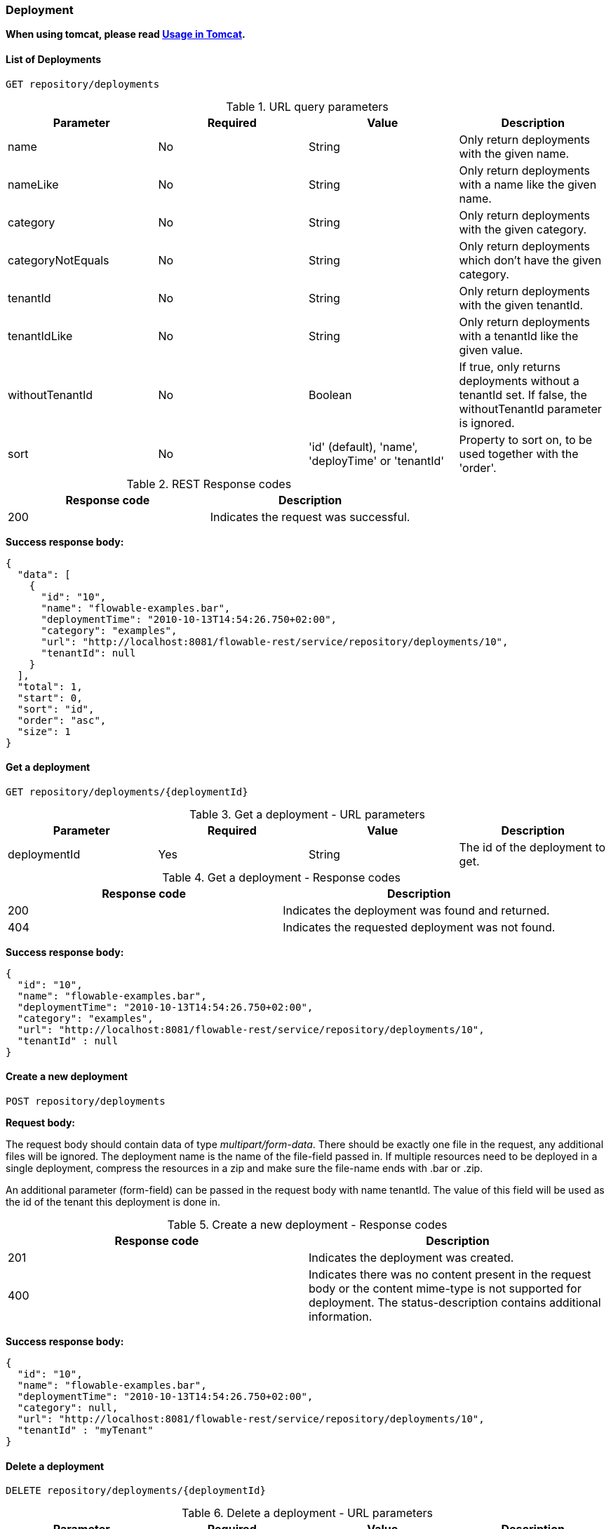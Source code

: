 
=== Deployment

*When using tomcat, please read <<restUsageInTomcat,Usage in Tomcat>>.*

==== List of Deployments

----
GET repository/deployments
----

.URL query parameters
[options="header"]
|===============
|Parameter|Required|Value|Description
|name|No|String|Only return deployments with the given name.
|nameLike|No|String|Only return deployments with a name like the given name.
|category|No|String|Only return deployments with the given category.
|categoryNotEquals|No|String|Only return deployments which don't have the given category.
|tenantId|No|String|Only return deployments with the given tenantId.
|tenantIdLike|No|String|Only return deployments with a tenantId like the given value.
|withoutTenantId|No|Boolean|If +true+, only returns deployments without a tenantId set. If +false+, the +withoutTenantId+ parameter is ignored.
|sort|No|'id' (default), 'name', 'deployTime' or 'tenantId'|Property to sort on, to be used together with the 'order'.
|The general <<restPagingAndSort,paging and sorting query-parameters>> can be used for this URL.

|===============


.REST Response codes
[options="header"]
|===============
|Response code|Description
|200|Indicates the request was successful.

|===============

*Success response body:*

[source,json,linenums]
----
{
  "data": [
    {
      "id": "10",
      "name": "flowable-examples.bar",
      "deploymentTime": "2010-10-13T14:54:26.750+02:00",
      "category": "examples",
      "url": "http://localhost:8081/flowable-rest/service/repository/deployments/10",
      "tenantId": null
    }
  ],
  "total": 1,
  "start": 0,
  "sort": "id",
  "order": "asc",
  "size": 1
}
----

==== Get a deployment

----
GET repository/deployments/{deploymentId}
----

.Get a deployment - URL parameters
[options="header"]
|===============
|Parameter|Required|Value|Description
|deploymentId|Yes|String|The id of the deployment to get.

|===============


.Get a deployment - Response codes
[options="header"]
|===============
|Response code|Description
|200|Indicates the deployment was found and returned.
|404|Indicates the requested deployment was not found.

|===============

*Success response body:*

[source,json,linenums]
----
{
  "id": "10",
  "name": "flowable-examples.bar",
  "deploymentTime": "2010-10-13T14:54:26.750+02:00",
  "category": "examples",
  "url": "http://localhost:8081/flowable-rest/service/repository/deployments/10",
  "tenantId" : null
}
----

==== Create a new deployment

----
POST repository/deployments
----

*Request body:*

The request body should contain data of type _multipart/form-data_. There should be exactly one file in the request, any additional files will be ignored. The deployment name is the name of the file-field passed in. If multiple resources need to be deployed in a single deployment, compress the resources in a zip and make sure the file-name ends with +.bar+ or +.zip+.

An additional parameter (form-field) can be passed in the request body with name +tenantId+. The value of this field will be used as the id of the tenant this deployment is done in.

.Create a new deployment - Response codes
[options="header"]
|===============
|Response code|Description
|201|Indicates the deployment was created.
|400|Indicates there was no content present in the request body or the content mime-type is not supported for deployment. The status-description contains additional information.

|===============

*Success response body:*


[source,json,linenums]
----
{
  "id": "10",
  "name": "flowable-examples.bar",
  "deploymentTime": "2010-10-13T14:54:26.750+02:00",
  "category": null,
  "url": "http://localhost:8081/flowable-rest/service/repository/deployments/10",
  "tenantId" : "myTenant"
}
----

==== Delete a deployment

----
DELETE repository/deployments/{deploymentId}
----

.Delete a deployment - URL parameters
[options="header"]
|===============
|Parameter|Required|Value|Description
|deploymentId|Yes|String|The id of the deployment to delete.

|===============


.Delete a deployment - Response codes
[options="header"]
|===============
|Response code|Description
|204|Indicates the deployment was found and has been deleted. Response-body is intentionally empty.
|404|Indicates the requested deployment was not found.

|===============


==== List resources in a deployment

----
GET repository/deployments/{deploymentId}/resources
----

.List resources in a deployment - URL parameters
[options="header"]
|===============
|Parameter|Required|Value|Description
|deploymentId|Yes|String|The id of the deployment to get the resources for.

|===============

.List resources in a deployment - Response codes
[options="header"]
|===============
|Response code|Description
|200|Indicates the deployment was found and the resource list has been returned.
|404|Indicates the requested deployment was not found.

|===============

*Success response body:*

[source,json,linenums]
----
[
  {
    "id": "diagrams/my-process.bpmn20.xml",
    "url": "http://localhost:8081/flowable-rest/service/repository/deployments/10/resources/diagrams%2Fmy-process.bpmn20.xml",
    "dataUrl": "http://localhost:8081/flowable-rest/service/repository/deployments/10/resourcedata/diagrams%2Fmy-process.bpmn20.xml",
    "mediaType": "text/xml",
    "type": "processDefinition"
  },
  {
    "id": "image.png",
    "url": "http://localhost:8081/flowable-rest/service/repository/deployments/10/resources/image.png",
    "dataUrl": "http://localhost:8081/flowable-rest/service/repository/deployments/10/resourcedata/image.png",
    "mediaType": "image/png",
    "type": "resource"
  }
]
----


* ++mediaType++: Contains the media-type the resource has. This is resolved using a (pluggable) +MediaTypeResolver+ and contains, by default, a limited number of mime-type mappings.
* ++type++: Type of resource, possible values:
* ++resource++: Plain old resource.
* ++processDefinition++: Resource that contains one or more process-definitions. This resource is picked up by the deployer.
* ++processImage++: Resource that represents a deployed process definition's graphical layout.

_The dataUrl property in the resulting JSON for a single resource contains the actual URL to use for retrieving the binary resource._


==== Get a deployment resource

----
GET repository/deployments/{deploymentId}/resources/{resourceId}
----

.Get a deployment resource - URL parameters
[options="header"]
|===============
|Parameter|Required|Value|Description
|deploymentId|Yes|String|The id of the deployment the requested resource is part of.
|resourceId|Yes|String|The id of the resource to get. *Make sure you URL-encode the resourceId in case it contains forward slashes. Eg: use 'diagrams%2Fmy-process.bpmn20.xml' instead of 'diagrams/Fmy-process.bpmn20.xml'.*

|===============


.Get a deployment resource - Response codes
[options="header"]
|===============
|Response code|Description
|200|Indicates both deployment and resource have been found and the resource has been returned.
|404|Indicates the requested deployment was not found or there is no resource with the given id present in the deployment. The status-description contains additional information.

|===============


*Success response body:*

[source,json,linenums]
----
{
  "id": "diagrams/my-process.bpmn20.xml",
  "url": "http://localhost:8081/flowable-rest/service/repository/deployments/10/resources/diagrams%2Fmy-process.bpmn20.xml",
  "dataUrl": "http://localhost:8081/flowable-rest/service/repository/deployments/10/resourcedata/diagrams%2Fmy-process.bpmn20.xml",
  "mediaType": "text/xml",
  "type": "processDefinition"
}
----


* ++mediaType++: Contains the media-type the resource has. This is resolved using a (pluggable) +MediaTypeResolver+ and contains, by default, a limited number of mime-type mappings.
* ++type++: Type of resource, possible values:
* ++resource++: Plain old resource.
* ++processDefinition++: Resource that contains one or more process-definitions. This resource is picked up by the deployer.
* ++processImage++: Resource that represents a deployed process definition's graphical layout.


==== Get a deployment resource content

----
GET repository/deployments/{deploymentId}/resourcedata/{resourceId}
----

.Get a deployment resource content - URL parameters
[options="header"]
|===============
|Parameter|Required|Value|Description
|deploymentId|Yes|String|The id of the deployment the requested resource is part of.
|resourceId|Yes|String|The id of the resource to get the data for. *Make sure you URL-encode the resourceId in case it contains forward slashes. Eg: use 'diagrams%2Fmy-process.bpmn20.xml' instead of 'diagrams/Fmy-process.bpmn20.xml'.*

|===============






          .Get a deployment resource content - Response codes
[options="header"]
|===============
|Response code|Description
|200|Indicates both deployment and resource have been found and the resource data has been returned.
|404|Indicates the requested deployment was not found or there is no resource with the given id present in the deployment. The status-description contains additional information.

|===============

*Success response body:*


The response body will contain the binary resource-content for the requested resource. The response content-type will be the same as the type returned in the resources 'mimeType' property. Also, a content-disposition header is set, allowing browsers to download the file instead of displaying it.


=== Process Definitions


==== List of process definitions


----
GET repository/process-definitions
----

.List of process definitions - URL parameters
[options="header"]
|===============
|Parameter|Required|Value|Description
|version|No|integer|Only return process definitions with the given version.
|name|No|String|Only return process definitions with the given name.
|nameLike|No|String|Only return process definitions with a name like the given name.
|key|No|String|Only return process definitions with the given key.
|keyLike|No|String|Only return process definitions with a name like the given key.
|resourceName|No|String|Only return process definitions with the given resource name.
|resourceNameLike|No|String|Only return process definitions with a name like the given resource name.
|category|No|String|Only return process definitions with the given category.
|categoryLike|No|String|Only return process definitions with a category like the given name.
|categoryNotEquals|No|String|Only return process definitions which don't have the given category.
|deploymentId|No|String|Only return process definitions which are part of a deployment with the given id.
|startableByUser|No|String|Only return process definitions which can be started by the given user.
|latest|No|Boolean|Only return the latest process definition versions. Can only be used together with 'key' and 'keyLike' parameters, using any other parameter will result in a 400-response.
|suspended|No|Boolean|If +true+, only returns process definitions which are suspended. If +false+, only active process definitions (which are not suspended) are returned.
|sort|No|'name' (default), 'id', 'key', 'category', 'deploymentId' and 'version'|Property to sort on, to be used together with the 'order'.
|The general <<restPagingAndSort,paging and sorting query-parameters>> can be used for this URL.

|===============


.List of process definitions - Response codes
[options="header"]
|===============
|Response code|Description
|200|Indicates request was successful and the process-definitions are returned
|400|Indicates a parameter was passed in the wrong format or that 'latest' is used with other parameters other than 'key' and 'keyLike'. The status-message contains additional information.

|===============


*Success response body:*

[source,json,linenums]
----
{
  "data": [
    {
      "id" : "oneTaskProcess:1:4",
      "url" : "http://localhost:8182/repository/process-definitions/oneTaskProcess%3A1%3A4",
      "version" : 1,
      "key" : "oneTaskProcess",
      "category" : "Examples",
      "suspended" : false,
      "name" : "The One Task Process",
      "description" : "This is a process for testing purposes",
      "deploymentId" : "2",
      "deploymentUrl" : "http://localhost:8081/repository/deployments/2",
      "graphicalNotationDefined" : true,
      "resource" : "http://localhost:8182/repository/deployments/2/resources/testProcess.xml",
      "diagramResource" : "http://localhost:8182/repository/deployments/2/resources/testProcess.png",
      "startFormDefined" : false
    }
  ],
  "total": 1,
  "start": 0,
  "sort": "name",
  "order": "asc",
  "size": 1
}
----


* ++graphicalNotationDefined++: Indicates the process definition contains graphical information (BPMN DI).
* ++resource++: Contains the actual deployed BPMN 2.0 xml.
* ++diagramResource++: Contains a graphical representation of the process, null when no diagram is available.


==== Get a process definition

----
GET repository/process-definitions/{processDefinitionId}
----

.Get a process definition - URL parameters
[options="header"]
|===============
|Parameter|Required|Value|Description
|processDefinitionId|Yes|String|The id of the process definition to get.

|===============


.Get a process definition - Response codes
[options="header"]
|===============
|Response code|Description
|200|Indicates the process definition was found and returned.
|404|Indicates the requested process definition was not found.

|===============


*Success response body:*

[source,json,linenums]
----
{
  "id" : "oneTaskProcess:1:4",
  "url" : "http://localhost:8182/repository/process-definitions/oneTaskProcess%3A1%3A4",
  "version" : 1,
  "key" : "oneTaskProcess",
  "category" : "Examples",
  "suspended" : false,
  "name" : "The One Task Process",
  "description" : "This is a process for testing purposes",
  "deploymentId" : "2",
  "deploymentUrl" : "http://localhost:8081/repository/deployments/2",
  "graphicalNotationDefined" : true,
  "resource" : "http://localhost:8182/repository/deployments/2/resources/testProcess.xml",
  "diagramResource" : "http://localhost:8182/repository/deployments/2/resources/testProcess.png",
  "startFormDefined" : false
}
----

* ++graphicalNotationDefined++: Indicates the process definition contains graphical information (BPMN DI).
* ++resource++: Contains the actual deployed BPMN 2.0 xml.
* ++diagramResource++: Contains a graphical representation of the process, null when no diagram is available.


==== Update category for a process definition

----
PUT repository/process-definitions/{processDefinitionId}
----


*Body JSON:*

[source,json,linenums]
----
{
  "category" : "updatedcategory"
}
----


.Update category for a process definition - Response codes
[options="header"]
|===============
|Response code|Description
|200|Indicates the process was category was altered.
|400|Indicates no category was defined in the request body.
|404|Indicates the requested process definition was not found.

|===============


*Success response body:* see response for +repository/process-definitions/{processDefinitionId}+.


==== Get a process definition resource content

----
GET repository/process-definitions/{processDefinitionId}/resourcedata
----

.Get a process definition resource content - URL parameters
[options="header"]
|===============
|Parameter|Required|Value|Description
|processDefinitionId|Yes|String|The id of the process definition to get the resource data for.

|===============

*Response:*

Exactly the same response codes/boy as +GET repository/deployment/{deploymentId}/resourcedata/{resourceId}+.


==== Get a process definition BPMN model

----
GET repository/process-definitions/{processDefinitionId}/model
----

.Get a process definition BPMN model - URL parameters
[options="header"]
|===============
|Parameter|Required|Value|Description
|processDefinitionId|Yes|String|The id of the process definition to get the model for.

|===============


.Get a process definition BPMN model - Response codes
[options="header"]
|===============
|Response code|Description
|200|Indicates the process definition was found and the model is returned.
|404|Indicates the requested process definition was not found.

|===============


*Response body:*
The response body is a JSON representation of the +org.flowable.bpmn.model.BpmnModel+ and contains the full process definition model.

[source,json,linenums]
----
{
   "processes":[
      {
         "id":"oneTaskProcess",
         "xmlRowNumber":7,
         "xmlColumnNumber":60,
         "extensionElements":{

         },
         "name":"The One Task Process",
         "executable":true,
         "documentation":"One task process description",

    ]
}
----


==== Suspend a process definition


----
PUT repository/process-definitions/{processDefinitionId}
----

*Body JSON:*

[source,json,linenums]
----
{
  "action" : "suspend",
  "includeProcessInstances" : "false",
  "date" : "2013-04-15T00:42:12Z"
}
----


[[processDefinitionActionBodyParameters]]
.Suspend a process definition - JSON Body parameters
[options="header"]
|===============
|Parameter|Description|Required
|action|Action to perform. Either +activate+ or +suspend+.|Yes
|includeProcessInstances|Whether or not to suspend/activate running process-instances for this process-definition. If omitted, the process-instances are left in the state they are.|No
|date|Date (ISO-8601) when the suspension/activation should be executed. If omitted, the suspend/activation is effective immediately.|No

|===============


.Suspend a process definition - Response codes
[options="header"]
|===============
|Response code|Description
|200|Indicates the process was suspended.
|404|Indicates the requested process definition was not found.
|409|Indicates the requested process definition is already suspended.

|===============

*Success response body:* see response for +repository/process-definitions/{processDefinitionId}+.

==== Activate a process definition

----
PUT repository/process-definitions/{processDefinitionId}
----

*Body JSON:*

[source,json,linenums]
----
{
  "action" : "activate",
  "includeProcessInstances" : "true",
  "date" : "2013-04-15T00:42:12Z"
}
----

See suspend process definition <<processDefinitionActionBodyParameters,JSON Body parameters>>.

.Activate a process definition - Response codes
[options="header"]
|===============
|Response code|Description
|200|Indicates the process was activated.
|404|Indicates the requested process definition was not found.
|409|Indicates the requested process definition is already active.

|===============


*Success response body:* see response for +repository/process-definitions/{processDefinitionId}+.


==== Get all candidate starters for a process-definition

----
GET repository/process-definitions/{processDefinitionId}/identitylinks
----


.Get all candidate starters for a process-definition - URL parameters
[options="header"]
|===============
|Parameter|Required|Value|Description
|processDefinitionId|Yes|String|The id of the process definition to get the identity links for.

|===============


.Get all candidate starters for a process-definition - Response codes
[options="header"]
|===============
|Response code|Description
|200|Indicates the process definition was found and the requested identity links are returned.
|404|Indicates the requested process definition was not found.

|===============


*Success response body:*

[source,json,linenums]
----
[
   {
      "url":"http://localhost:8182/repository/process-definitions/oneTaskProcess%3A1%3A4/identitylinks/groups/admin",
      "user":null,
      "group":"admin",
      "type":"candidate"
   },
   {
      "url":"http://localhost:8182/repository/process-definitions/oneTaskProcess%3A1%3A4/identitylinks/users/kermit",
      "user":"kermit",
      "group":null,
      "type":"candidate"
   }
]
----


==== Add a candidate starter to a process definition


----
POST repository/process-definitions/{processDefinitionId}/identitylinks
----

.Add a candidate starter to a process definition - URL parameters
[options="header"]
|===============
|Parameter|Required|Value|Description
|processDefinitionId|Yes|String|The id of the process definition.

|===============


*Request body (user):*

[source,json,linenums]
----
{
  "user" : "kermit"
}
----

*Request body (group):*

[source,json,linenums]
----
{
  "groupId" : "sales"
}
----

.Add a candidate starter to a process definition - Response codes
[options="header"]
|===============
|Response code|Description
|201|Indicates the process definition was found and the identity link was created.
|404|Indicates the requested process definition was not found.

|===============


*Success response body:*

[source,json,linenums]
----

{
  "url":"http://localhost:8182/repository/process-definitions/oneTaskProcess%3A1%3A4/identitylinks/users/kermit",
  "user":"kermit",
  "group":null,
  "type":"candidate"
}
----


==== Delete a candidate starter from a process definition


----
DELETE repository/process-definitions/{processDefinitionId}/identitylinks/{family}/{identityId}
----

.Delete a candidate starter from a process definition - URL parameters
[options="header"]
|===============
|Parameter|Required|Value|Description
|processDefinitionId|Yes|String|The id of the process definition.
|family|Yes|String|Either +users+ or +groups+, depending on the type of identity link.
|identityId|Yes|String|Either the userId or groupId of the identity to remove as candidate starter.

|===============


.Delete a candidate starter from a process definition - Response codes
[options="header"]
|===============
|Response code|Description
|204|Indicates the process definition was found and the identity link was removed. The response body is intentionally empty.
|404|Indicates the requested process definition was not found or the process definition doesn't have an identity-link that matches the url.

|===============


*Success response body:*

[source,json,linenums]
----

{
  "url":"http://localhost:8182/repository/process-definitions/oneTaskProcess%3A1%3A4/identitylinks/users/kermit",
  "user":"kermit",
  "group":null,
  "type":"candidate"
}
----


==== Get a candidate starter from a process definition

----
GET repository/process-definitions/{processDefinitionId}/identitylinks/{family}/{identityId}
----


.Get a candidate starter from a process definition - URL parameters
[options="header"]
|===============
|Parameter|Required|Value|Description
|processDefinitionId|Yes|String|The id of the process definition.
|family|Yes|String|Either +users+ or +groups+, depending on the type of identity link.
|identityId|Yes|String|Either the userId or groupId of the identity to get as candidate starter.

|===============


.Get a candidate starter from a process definition - Response codes
[options="header"]
|===============
|Response code|Description
|200|Indicates the process definition was found and the identity link was returned.
|404|Indicates the requested process definition was not found or the process definition doesn't have an identity-link that matches the url.

|===============

*Success response body:*

[source,json,linenums]
----
{
  "url":"http://localhost:8182/repository/process-definitions/oneTaskProcess%3A1%3A4/identitylinks/users/kermit",
  "user":"kermit",
  "group":null,
  "type":"candidate"
}
----

=== Models


==== Get a list of models


----
GET repository/models
----

.Get a list of models - URL query parameters
[options="header"]
|===============
|Parameter|Required|Value|Description
|id|No|String|Only return models with the given id.
|category|No|String|Only return models with the given category.
|categoryLike|No|String|Only return models with a category like the given value. Use the +%+ character as wildcard.
|categoryNotEquals|No|String|Only return models without the given category.
|name|No|String|Only return models with the given name.
|nameLike|No|String|Only return models with a name like the given value. Use the +%+ character as wildcard.
|key|No|String|Only return models with the given key.
|deploymentId|No|String|Only return models which are deployed in the given deployment.
|version|No|Integer|Only return models with the given version.
|latestVersion|No|Boolean|If +true+, only return models which are the latest version. Best used in combination with +key+. If +false+ is passed in as value, this is ignored and all versions are returned.
|deployed|No|Boolean|If +true+, only deployed models are returned. If +false+, only undeployed models are returned (deploymentId is null).
|tenantId|No|String|Only return models with the given tenantId.
|tenantIdLike|No|String|Only return models with a tenantId like the given value.
|withoutTenantId|No|Boolean|If +true+, only returns models without a tenantId set. If +false+, the +withoutTenantId+ parameter is ignored.
|sort|No|'id' (default), 'category', 'createTime', 'key', 'lastUpdateTime', 'name', 'version' or 'tenantId'|Property to sort on, to be used together with the 'order'.
|The general <<restPagingAndSort,paging and sorting query-parameters>> can be used for this URL.

|===============


.Get a list of models - Response codes
[options="header"]
|===============
|Response code|Description
|200|Indicates request was successful and the models are returned
|400|Indicates a parameter was passed in the wrong format. The status-message contains additional information.

|===============


*Success response body:*

[source,json,linenums]
----
{
   "data":[
      {
         "name":"Model name",
         "key":"Model key",
         "category":"Model category",
         "version":2,
         "metaInfo":"Model metainfo",
         "deploymentId":"7",
         "id":"10",
         "url":"http://localhost:8182/repository/models/10",
         "createTime":"2013-06-12T14:31:08.612+0000",
         "lastUpdateTime":"2013-06-12T14:31:08.612+0000",
         "deploymentUrl":"http://localhost:8182/repository/deployments/7",
         "tenantId":null
      },

      ...

   ],
   "total":2,
   "start":0,
   "sort":"id",
   "order":"asc",
   "size":2
}
----


==== Get a model


----
GET repository/models/{modelId}
----

.Get a model - URL parameters
[options="header"]
|===============
|Parameter|Required|Value|Description
|modelId|Yes|String|The id of the model to get.

|===============


.Get a model - Response codes
[options="header"]
|===============
|Response code|Description
|200|Indicates the model was found and returned.
|404|Indicates the requested model was not found.

|===============


*Success response body:*

[source,json,linenums]
----
{
   "id":"5",
   "url":"http://localhost:8182/repository/models/5",
   "name":"Model name",
   "key":"Model key",
   "category":"Model category",
   "version":2,
   "metaInfo":"Model metainfo",
   "deploymentId":"2",
   "deploymentUrl":"http://localhost:8182/repository/deployments/2",
   "createTime":"2013-06-12T12:31:19.861+0000",
   "lastUpdateTime":"2013-06-12T12:31:19.861+0000",
   "tenantId":null
}
----



==== Update a model

----
PUT repository/models/{modelId}
----

*Request body:*

[source,json,linenums]
----
{
   "name":"Model name",
   "key":"Model key",
   "category":"Model category",
   "version":2,
   "metaInfo":"Model metainfo",
   "deploymentId":"2",
   "tenantId":"updatedTenant"
}
----

All request values are optional. For example, you can only include the 'name' attribute in the request body JSON-object, only updating the name of the model, leaving all other fields unaffected. When an attribute is explicitly included and is set to null, the model-value will be updated to null. Example: +{"metaInfo" : null}+ will clear the metaInfo of the model).

.Update a model - Response codes
[options="header"]
|===============
|Response code|Description
|200|Indicates the model was found and updated.
|404|Indicates the requested model was not found.

|===============

*Success response body:*

[source,json,linenums]
----
{
   "id":"5",
   "url":"http://localhost:8182/repository/models/5",
   "name":"Model name",
   "key":"Model key",
   "category":"Model category",
   "version":2,
   "metaInfo":"Model metainfo",
   "deploymentId":"2",
   "deploymentUrl":"http://localhost:8182/repository/deployments/2",
   "createTime":"2013-06-12T12:31:19.861+0000",
   "lastUpdateTime":"2013-06-12T12:31:19.861+0000",
   "tenantId":""updatedTenant"
}
----


==== Create a model

----
POST repository/models
----

*Request body:*

[source,json,linenums]
----
{
   "name":"Model name",
   "key":"Model key",
   "category":"Model category",
   "version":1,
   "metaInfo":"Model metainfo",
   "deploymentId":"2",
   "tenantId":"tenant"
}
----


All request values are optional. For example, you can only include the 'name' attribute in the request body JSON-object, only setting the name of the model, leaving all other fields null.

.Create a model - Response codes
[options="header"]
|===============
|Response code|Description
|201|Indicates the model was created.

|===============

*Success response body:*

[source,json,linenums]
----
{
   "id":"5",
   "url":"http://localhost:8182/repository/models/5",
   "name":"Model name",
   "key":"Model key",
   "category":"Model category",
   "version":1,
   "metaInfo":"Model metainfo",
   "deploymentId":"2",
   "deploymentUrl":"http://localhost:8182/repository/deployments/2",
   "createTime":"2013-06-12T12:31:19.861+0000",
   "lastUpdateTime":"2013-06-12T12:31:19.861+0000",
   "tenantId":"tenant"
}
----


==== Delete a model

----
DELETE repository/models/{modelId}
----


.Delete a model - URL parameters
[options="header"]
|===============
|Parameter|Required|Value|Description
|modelId|Yes|String|The id of the model to delete.

|===============


.Delete a model - Response codes
[options="header"]
|===============
|Response code|Description
|204|Indicates the model was found and has been deleted. Response-body is intentionally empty.
|404|Indicates the requested model was not found.

|===============


==== Get the editor source for a model


----
GET repository/models/{modelId}/source
----


.Get the editor source for a model - URL parameters
[options="header"]
|===============
|Parameter|Required|Value|Description
|modelId|Yes|String|The id of the model.

|===============


.Get the editor source for a model - Response codes
[options="header"]
|===============
|Response code|Description
|200|Indicates the model was found and source is returned.
|404|Indicates the requested model was not found.

|===============



*Success response body:*

Response body contains the model's raw editor source. The response's content-type is set to +application/octet-stream+, regardless of the content of the source.


==== Set the editor source for a model

----
PUT repository/models/{modelId}/source
----

.Set the editor source for a model - URL parameters
[options="header"]
|===============
|Parameter|Required|Value|Description
|modelId|Yes|String|The id of the model.

|===============


*Request body:*

The request should be of type +multipart/form-data+. There should be a single file-part included with the binary value of the source.

.Set the editor source for a model - Response codes
[options="header"]
|===============
|Response code|Description
|200|Indicates the model was found and the source has been updated.
|404|Indicates the requested model was not found.

|===============

*Success response body:*

Response body contains the model's raw editor source. The response's content-type is set to +application/octet-stream+, regardless of the content of the source.


==== Get the extra editor source for a model

----
GET repository/models/{modelId}/source-extra
----

.Get the extra editor source for a model - URL parameters
[options="header"]
|===============
|Parameter|Required|Value|Description
|modelId|Yes|String|The id of the model.

|===============


.Get the extra editor source for a model - Response codes
[options="header"]
|===============
|Response code|Description
|200|Indicates the model was found and source is returned.
|404|Indicates the requested model was not found.

|===============


*Success response body:*

Response body contains the model's raw extra editor source. The response's content-type is set to +application/octet-stream+, regardless of the content of the extra source.


==== Set the extra editor source for a model


----
PUT repository/models/{modelId}/source-extra
----

.Set the extra editor source for a model - URL parameters
[options="header"]
|===============
|Parameter|Required|Value|Description
|modelId|Yes|String|The id of the model.

|===============

*Request body:*

The request should be of type +multipart/form-data+. There should be a single file-part included with the binary value of the extra source.

.Set the extra editor source for a model - Response codes
[options="header"]
|===============
|Response code|Description
|200|Indicates the model was found and the extra source has been updated.
|404|Indicates the requested model was not found.

|===============


*Success response body:*

Response body contains the model's raw editor source. The response's content-type is set to +application/octet-stream+, regardless of the content of the source.


=== Process Instances

==== Get a process instance

----
GET runtime/process-instances/{processInstanceId}
----

.Get a process instance - URL parameters
[options="header"]
|===============
|Parameter|Required|Value|Description
|processInstanceId|Yes|String|The id of the process instance to get.

|===============


.Get a process instance - Response codes
[options="header"]
|===============
|Response code|Description
|200|Indicates the process instance was found and returned.
|404|Indicates the requested process instance was not found.

|===============


*Success response body:*

[source,json,linenums]
----
{
   "id":"7",
   "url":"http://localhost:8182/runtime/process-instances/7",
   "businessKey":"myBusinessKey",
   "suspended":false,
   "processDefinitionUrl":"http://localhost:8182/repository/process-definitions/processOne%3A1%3A4",
   "activityId":"processTask",
   "tenantId": null
}
----


==== Delete a process instance

----
DELETE runtime/process-instances/{processInstanceId}
----

.Delete a process instance - URL parameters
[options="header"]
|===============
|Parameter|Required|Value|Description
|processInstanceId|Yes|String|The id of the process instance to delete.

|===============


.Delete a process instance - Response codes
[options="header"]
|===============
|Response code|Description
|204|Indicates the process instance was found and deleted. Response body is left empty intentionally.
|404|Indicates the requested process instance was not found.

|===============


==== Activate or suspend a process instance


----
PUT runtime/process-instances/{processInstanceId}
----


.Activate or suspend a process instance - URL parameters
[options="header"]
|===============
|Parameter|Required|Value|Description
|processInstanceId|Yes|String|The id of the process instance to activate/suspend.

|===============


*Request response body (suspend):*

[source,json,linenums]
----
{
   "action":"suspend"
}
----

*Request response body (activate):*

[source,json,linenums]
----
{
   "action":"activate"
}
----

.Activate or suspend a process instance - Response codes
[options="header"]
|===============
|Response code|Description
|200|Indicates the process instance was found and action was executed.
|400|Indicates an invalid action was supplied.
|404|Indicates the requested process instance was not found.
|409|Indicates the requested process instance action cannot be executed since the process-instance is already activated/suspended.

|===============



==== Start a process instance


----
POST runtime/process-instances
----

*Request body (start by process definition id):*

[source,json,linenums]
----
{
   "processDefinitionId":"oneTaskProcess:1:158",
   "businessKey":"myBusinessKey",
   "returnVariables":true,
   "variables": [
      {
        "name":"myVar",
        "value":"This is a variable",
      }
   ]
}
----

*Request body (start by process definition key):*

[source,json,linenums]
----
{
   "processDefinitionKey":"oneTaskProcess",
   "businessKey":"myBusinessKey",
   "returnVariables":false,
   "tenantId": "tenant1",
   "variables": [
      {
        "name":"myVar",
        "value":"This is a variable",
      }
   ]
}
----

*Request body (start by message):*

[source,json,linenums]
----
{
   "message":"newOrderMessage",
   "businessKey":"myBusinessKey",
   "tenantId": "tenant1",
   "variables": [
      {
        "name":"myVar",
        "value":"This is a variable",
      }
   ]
}
----

Note that also a _transientVariables_ property is accepted as part of this json, that follows the same structure as the _variables_ property.

The _returnVariables_ property can be used to get the existing variables in the process instance context back in the response. By default the variables are not returned.

Only one of +processDefinitionId+, +processDefinitionKey+ or +message+ can be used in the request body. Parameters +businessKey+, +variables+ and +tenantId+ are optional. If +tenantId+ is omitted, the default tenant will be used. More information about the variable format can be found in <<restVariables,the REST variables section>>. Note that the variable-scope that is supplied is ignored, process-variables are always +local+.


.Start a process instance - Response codes
[options="header"]
|===============
|Response code|Description
|201|Indicates the process instance was created.
|400|Indicates either the process-definition was not found (based on id or key), no process is started by sending the given message or an invalid variable has been passed. Status description contains additional information about the error.

|===============


*Success response body:*

[source,json,linenums]
----
{
   "id":"7",
   "url":"http://localhost:8182/runtime/process-instances/7",
   "businessKey":"myBusinessKey",
   "suspended":false,
   "processDefinitionUrl":"http://localhost:8182/repository/process-definitions/processOne%3A1%3A4",
   "activityId":"processTask",
   "tenantId" : null
}
----


[[restProcessInstancesGet]]


==== List of process instances

----
GET runtime/process-instances
----

.List of process instances - URL query parameters
[options="header"]
|===============
|Parameter|Required|Value|Description
|id|No|String|Only return process instance with the given id.
|processDefinitionKey|No|String|Only return process instances with the given process definition key.
|processDefinitionId|No|String|Only return process instances with the given process definition id.
|businessKey|No|String|Only return process instances with the given businessKey.
|involvedUser|No|String|Only return process instances in which the given user is involved.
|suspended|No|Boolean|If +true+, only return process instance which are suspended. If +false+, only return process instances which are not suspended (active).
|superProcessInstanceId|No|String|Only return process instances which have the given super process-instance id (for processes that have a call-activities).
|subProcessInstanceId|No|String|Only return process instances which have the given sub process-instance id (for processes started as a call-activity).
|excludeSubprocesses|No|Boolean|Return only process instances which aren't sub processes.
|includeProcessVariables|No|Boolean|Indication to include process variables in the result.
|tenantId|No|String|Only return process instances with the given tenantId.
|tenantIdLike|No|String|Only return process instances with a tenantId like the given value.
|withoutTenantId|No|Boolean|If +true+, only returns process instances without a tenantId set. If +false+, the +withoutTenantId+ parameter is ignored.
|sort|No|String|Sort field, should be either one of +id+ (default), +processDefinitionId+, +tenantId+ or +processDefinitionKey+.
|The general <<restPagingAndSort,paging and sorting query-parameters>> can be used for this URL.

|===============


.List of process instances - Response codes
[options="header"]
|===============
|Response code|Description
|200|Indicates request was successful and the process-instances are returned
|400|Indicates a parameter was passed in the wrong format . The status-message contains additional information.

|===============


*Success response body:*

[source,json,linenums]
----
{
   "data":[
      {
         "id":"7",
         "url":"http://localhost:8182/runtime/process-instances/7",
         "businessKey":"myBusinessKey",
         "suspended":false,
         "processDefinitionUrl":"http://localhost:8182/repository/process-definitions/processOne%3A1%3A4",
         "activityId":"processTask",
         "tenantId" : null
      }


   ],
   "total":2,
   "start":0,
   "sort":"id",
   "order":"asc",
   "size":2
}
----


==== Query process instances

----
POST query/process-instances
----

*Request body:*

[source,json,linenums]
----
{
  "processDefinitionKey":"oneTaskProcess",
  "variables":
  [
    {
        "name" : "myVariable",
        "value" : 1234,
        "operation" : "equals",
        "type" : "long"
    }
  ]
}
----

The request body can contain all possible filters that can be used in the <<restProcessInstancesGet,List process instances>> URL query. On top of these, it's possible to provide an array of variables
to include in the query, with their format <<restQueryVariable, described here>>.


The general <<restPagingAndSort,paging and sorting query-parameters>> can be used for this URL.


.Query process instances - Response codes
[options="header"]
|===============
|Response code|Description
|200|Indicates request was successful and the process-instances are returned
|400|Indicates a parameter was passed in the wrong format . The status-message contains additional information.

|===============

*Success response body:*

[source,json,linenums]
----
{
   "data":[
      {
         "id":"7",
         "url":"http://localhost:8182/runtime/process-instances/7",
         "businessKey":"myBusinessKey",
         "suspended":false,
         "processDefinitionUrl":"http://localhost:8182/repository/process-definitions/processOne%3A1%3A4",
         "activityId":"processTask",
         "tenantId" : null
      }


   ],
   "total":2,
   "start":0,
   "sort":"id",
   "order":"asc",
   "size":2
}
----


==== Get diagram for a process instance

----
GET runtime/process-instances/{processInstanceId}/diagram
----

.Get diagram for a process instance - URL parameters
[options="header"]
|===============
|Parameter|Required|Value|Description
|processInstanceId|Yes|String|The id of the process instance to get the diagram for.

|===============


.Get diagram for a process instance - Response codes
[options="header"]
|===============
|Response code|Description
|200|Indicates the process instance was found and the diagram was returned.
|400|Indicates the requested process instance was not found but the process doesn't contain any graphical information (BPMN:DI) and no diagram can be created.
|404|Indicates the requested process instance was not found.

|===============


*Success response body:*

[source,json,linenums]
----
{
   "id":"7",
   "url":"http://localhost:8182/runtime/process-instances/7",
   "businessKey":"myBusinessKey",
   "suspended":false,
   "processDefinitionUrl":"http://localhost:8182/repository/process-definitions/processOne%3A1%3A4",
   "activityId":"processTask"
}
----


==== Get involved people for process instance

----
GET runtime/process-instances/{processInstanceId}/identitylinks
----


.Get involved people for process instance - URL parameters
[options="header"]
|===============
|Parameter|Required|Value|Description
|processInstanceId|Yes|String|The id of the process instance to the links for.

|===============


.Get involved people for process instance - Response codes
[options="header"]
|===============
|Response code|Description
|200|Indicates the process instance was found and links are returned.
|404|Indicates the requested process instance was not found.

|===============


*Success response body:*

[source,json,linenums]
----
[
   {
      "url":"http://localhost:8182/runtime/process-instances/5/identitylinks/users/john/customType",
      "user":"john",
      "group":null,
      "type":"customType"
   },
   {
      "url":"http://localhost:8182/runtime/process-instances/5/identitylinks/users/paul/candidate",
      "user":"paul",
      "group":null,
      "type":"candidate"
   }
]
----


Note that the +groupId+ will always be null, as it's only possible to involve users with a process-instance.


==== Add an involved user to a process instance


----
POST runtime/process-instances/{processInstanceId}/identitylinks
----

.Add an involved user to a process instance - URL parameters
[options="header"]
|===============
|Parameter|Required|Value|Description
|processInstanceId|Yes|String|The id of the process instance to the links for.

|===============


*Request body:*

[source,json,linenums]
----
{
  "userId":"kermit",
  "type":"participant"
}
----


Both +userId+ and +type+ are required.


.Add an involved user to a process instance - Response codes
[options="header"]
|===============
|Response code|Description
|201|Indicates the process instance was found and the link is created.
|400|Indicates the requested body did not contain a userId or a type.
|404|Indicates the requested process instance was not found.

|===============


*Success response body:*

[source,json,linenums]
----
{
   "url":"http://localhost:8182/runtime/process-instances/5/identitylinks/users/john/customType",
   "user":"john",
   "group":null,
   "type":"customType"
}
----


Note that the +groupId+ will always be null, as it's only possible to involve users with a process-instance.


==== Remove an involved user to from process instance

----
DELETE runtime/process-instances/{processInstanceId}/identitylinks/users/{userId}/{type}
----


.Remove an involved user to from process instance - URL parameters
[options="header"]
|===============
|Parameter|Required|Value|Description
|processInstanceId|Yes|String|The id of the process instance.
|userId|Yes|String|The id of the user to delete link for.
|type|Yes|String|Type of link to delete.

|===============


.Remove an involved user to from process instance - Response codes
[options="header"]
|===============
|Response code|Description
|204|Indicates the process instance was found and the link has been deleted. Response body is left empty intentionally.
|404|Indicates the requested process instance was not found or the link to delete doesn't exist. The response status contains additional information about the error.

|===============

*Success response body:*

[source,json,linenums]
----
{
   "url":"http://localhost:8182/runtime/process-instances/5/identitylinks/users/john/customType",
   "user":"john",
   "group":null,
   "type":"customType"
}
----


Note that the +groupId+ will always be null, as it's only possible to involve users with a process-instance.


==== List of variables for a process instance

----
GET runtime/process-instances/{processInstanceId}/variables
----

.List of variables for a process instance - URL parameters
[options="header"]
|===============
|Parameter|Required|Value|Description
|processInstanceId|Yes|String|The id of the process instance to the variables for.

|===============



.List of variables for a process instance - Response codes
[options="header"]
|===============
|Response code|Description
|200|Indicates the process instance was found and variables are returned.
|404|Indicates the requested process instance was not found.

|===============


*Success response body:*

[source,json,linenums]
----
[
   {
      "name":"intProcVar",
      "type":"integer",
      "value":123,
      "scope":"local"
   },
   {
      "name":"byteArrayProcVar",
      "type":"binary",
      "value":null,
      "valueUrl":"http://localhost:8182/runtime/process-instances/5/variables/byteArrayProcVar/data",
      "scope":"local"
   }
]
----


In case the variable is a binary variable or serializable, the +valueUrl+ points to an URL to fetch the raw value. If it's a plain variable, the value is present in the response.
Note that only +local+ scoped variables are returned, as there is no +global+ scope for process-instance variables.



==== Get a variable for a process instance


----
GET runtime/process-instances/{processInstanceId}/variables/{variableName}
----


.Get a variable for a process instance - URL parameters
[options="header"]
|===============
|Parameter|Required|Value|Description
|processInstanceId|Yes|String|The id of the process instance to the variables for.
|variableName|Yes|String|Name of the variable to get.

|===============


.Get a variable for a process instance - Response codes
[options="header"]
|===============
|Response code|Description
|200|Indicates both the process instance and variable were found and variable is returned.
|400|Indicates the request body is incomplete or contains illegal values. The status description contains additional information about the error.
|404|Indicates the requested process instance was not found or the process instance does not have a variable with the given name. Status description contains additional information about the error.

|===============


*Success response body:*

[source,json,linenums]
----
   {
      "name":"intProcVar",
      "type":"integer",
      "value":123,
      "scope":"local"
   }
----


In case the variable is a binary variable or serializable, the +valueUrl+ points to an URL to fetch the raw value. If it's a plain variable, the value is present in the response.  Note that only +local+ scoped variables are returned, as there is no +global+ scope for process-instance variables.


==== Create (or update) variables on a process instance

----
POST runtime/process-instances/{processInstanceId}/variables
----

----
PUT runtime/process-instances/{processInstanceId}/variables
----


When using +POST+, all variables that are passed are created. In case one of the variables already exists on the process instance, the request results in an error (409 - CONFLICT). When +PUT+ is used, nonexistent variables are created on the process-instance and existing ones are overridden without any error.

.Create (or update) variables on a process instance - URL parameters
[options="header"]
|===============
|Parameter|Required|Value|Description
|processInstanceId|Yes|String|The id of the process instance to the variables for.

|===============


*Request body:*

----
[
   {
      "name":"intProcVar",
      "type":"integer",
      "value":123
   },

   ...
]
----


Any number of variables can be passed into the request body array. More information about the variable format can be found in <<restVariables,the REST variables section>>. Note that scope is ignored, only +local+ variables can be set in a process instance.

.Create (or update) variables on a process instance - Response codes
[options="header"]
|===============
|Response code|Description
|201|Indicates the process instance was found and variable is created.
|400|Indicates the request body is incomplete or contains illegal values. The status description contains additional information about the error.
|404|Indicates the requested process instance was not found.
|409|Indicates the process instance was found but already contains a variable with the given name (only thrown when POST method is used). Use the update-method instead.

|===============


*Success response body:*

----
[
   {
      "name":"intProcVar",
      "type":"integer",
      "value":123,
      "scope":"local"
   },

   ...

]
----


==== Update a single variable on a process instance

----
PUT runtime/process-instances/{processInstanceId}/variables/{variableName}
----

.Update a single variable on a process instance - URL parameters
[options="header"]
|===============
|Parameter|Required|Value|Description
|processInstanceId|Yes|String|The id of the process instance to the variables for.
|variableName|Yes|String|Name of the variable to get.

|===============

*Request body:*

[source,json,linenums]
----
 {
    "name":"intProcVar"
    "type":"integer"
    "value":123
 }
----


More information about the variable format can be found in <<restVariables,the REST variables section>>. Note that scope is ignored, only +local+ variables can be set in a process instance.

.Update a single variable on a process instance - Response codes
[options="header"]
|===============
|Response code|Description
|200|Indicates both the process instance and variable were found and variable is updated.
|404|Indicates the requested process instance was not found or the process instance does not have a variable with the given name. Status description contains additional information about the error.

|===============


*Success response body:*

[source,json,linenums]
----
{
  "name":"intProcVar",
  "type":"integer",
  "value":123,
  "scope":"local"
}
----


In case the variable is a binary variable or serializable, the +valueUrl+ points to an URL to fetch the raw value. If it's a plain variable, the value is present in the response. Note that only +local+ scoped variables are returned, as there is no +global+ scope for process-instance variables.

==== Create a new binary variable on a process-instance

----
POST runtime/process-instances/{processInstanceId}/variables
----


.Create a new binary variable on a process-instance - URL parameters
[options="header"]
|===============
|Parameter|Required|Value|Description
|processInstanceId|Yes|String|The id of the process instance to create the new variable for.

|===============



*Request body:*

The request should be of type +multipart/form-data+. There should be a single file-part included with the binary value of the variable. On top of that, the following additional form-fields can be present:

* ++name++: Required name of the variable.
* ++type++: Type of variable that is created. If omitted, +binary+ is assumed and the binary data in the request will be stored as an array of bytes.


*Success response body:*

[source,json,linenums]
----
{
  "name" : "binaryVariable",
  "scope" : "local",
  "type" : "binary",
  "value" : null,
  "valueUrl" : "http://.../runtime/process-instances/123/variables/binaryVariable/data"
}
----


.Create a new binary variable on a process-instance - Response codes
[options="header"]
|===============
|Response code|Description
|201|Indicates the variable was created and the result is returned.
|400|Indicates the name of the variable to create was missing. Status message provides additional information.
|404|Indicates the requested process instance was not found.
|409|Indicates the process instance already has a variable with the given name. Use the PUT method to update the task variable instead.
|415|Indicates the serializable data contains an object for which no class is present in the JVM running the Flowable engine and therefore cannot be deserialized.

|===============



==== Update an existing binary variable on a process-instance

----
PUT runtime/process-instances/{processInstanceId}/variables
----

.Update an existing binary variable on a process-instance - URL parameters
[options="header"]
|===============
|Parameter|Required|Value|Description
|processInstanceId|Yes|String|The id of the process instance to create the new variable for.

|===============


*Request body:*
The request should be of type +multipart/form-data+. There should be a single file-part included with the binary value of the variable. On top of that, the following additional form-fields can be present:

* ++name++: Required name of the variable.
* ++type++: Type of variable that is created. If omitted, +binary+ is assumed and the binary data in the request will be stored as an array of bytes.

*Success response body:*

[source,json,linenums]
----
{
  "name" : "binaryVariable",
  "scope" : "local",
  "type" : "binary",
  "value" : null,
  "valueUrl" : "http://.../runtime/process-instances/123/variables/binaryVariable/data"
}
----


.Update an existing binary variable on a process-instance - Response codes
[options="header"]
|===============
|Response code|Description
|200|Indicates the variable was updated and the result is returned.
|400|Indicates the name of the variable to update was missing. Status message provides additional information.
|404|Indicates the requested process instance was not found or the process instance does not have a variable with the given name.
|415|Indicates the serializable data contains an object for which no class is present in the JVM running the Flowable engine and therefore cannot be deserialized.

|===============



=== Executions


==== Get an execution

----
GET runtime/executions/{executionId}
----


.Get an execution - URL parameters
[options="header"]
|===============
|Parameter|Required|Value|Description
|executionId|Yes|String|The id of the execution to get.

|===============


.Get an execution - Response codes
[options="header"]
|===============
|Response code|Description
|200|Indicates the execution was found and returned.
|404|Indicates the execution was not found.

|===============


*Success response body:*

[source,json,linenums]
----
{
   "id":"5",
   "url":"http://localhost:8182/runtime/executions/5",
   "parentId":null,
   "parentUrl":null,
   "processInstanceId":"5",
   "processInstanceUrl":"http://localhost:8182/runtime/process-instances/5",
   "suspended":false,
   "activityId":null,
   "tenantId": null
}
----


==== Execute an action on an execution


----
PUT runtime/executions/{executionId}
----


.Execute an action on an execution - URL parameters
[options="header"]
|===============
|Parameter|Required|Value|Description
|executionId|Yes|String|The id of the execution to execute action on.

|===============


*Request body (signal an execution):*

[source,json,linenums]
----
{
  "action":"signal"
}
----

Both a _variables_ and _transientVariables_ property is accepted with following structure:

[source,json,linenums]
----
{
  "action":"signal",
  "variables" : [
    {
      "name": "myVar",
      "value": "someValue"
    }
  ]
}
----


*Request body (signal event received for execution):*

[source,json,linenums]
----
{
  "action":"signalEventReceived",
  "signalName":"mySignal"
  "variables": [  ]
}
----

Notifies the execution that a signal event has been received, requires a +signalName+ parameter. Optional +variables+ can be passed that are set on the execution before the action is executed.

*Request body (signal event received for execution):*

[source,json,linenums]
----
{
  "action":"messageEventReceived",
  "messageName":"myMessage"
  "variables": [  ]
}
----


Notifies the execution that a message event has been received, requires a +messageName+ parameter. Optional +variables+ can be passed that are set on the execution before the action is executed.

.Execute an action on an execution - Response codes
[options="header"]
|===============
|Response code|Description
|200|Indicates the execution was found and the action is performed.
|204|Indicates the execution was found, the action was performed and the action caused the execution to end.
|400|Indicates an illegal action was requested, required parameters are missing in the request body or illegal variables are passed in. Status description contains additional information about the error.
|404|Indicates the execution was not found.

|===============

*Success response body (in case execution is not ended due to action):*

[source,json,linenums]
----
{
   "id":"5",
   "url":"http://localhost:8182/runtime/executions/5",
   "parentId":null,
   "parentUrl":null,
   "processInstanceId":"5",
   "processInstanceUrl":"http://localhost:8182/runtime/process-instances/5",
   "suspended":false,
   "activityId":null,
   "tenantId" : null
}
----


==== Get active activities in an execution

----
GET runtime/executions/{executionId}/activities
----

Returns all activities which are active in the execution and in all child-executions (and their children, recursively), if any.

.Get active activities in an execution - URL parameters
[options="header"]
|===============
|Parameter|Required|Value|Description
|executionId|Yes|String|The id of the execution to get activities for.

|===============


.Get active activities in an execution - Response codes
[options="header"]
|===============
|Response code|Description
|200|Indicates the execution was found and activities are returned.
|404|Indicates the execution was not found.

|===============


*Success response body:*

[source,json,linenums]
----
[
  "userTaskForManager",
  "receiveTask"
]
----


[[restExecutionsGet]]


==== List of executions


----
GET runtime/executions
----

.List of executions - URL query parameters
[options="header"]
|===============
|Parameter|Required|Value|Description
|id|No|String|Only return executions with the given id.
|activityId|No|String|Only return executions with the given activity id.
|processDefinitionKey|No|String|Only return executions with the given process definition key.
|processDefinitionId|No|String|Only return executions with the given process definition id.
|processInstanceId|No|String|Only return executions which are part of the process instance with the given id.
|messageEventSubscriptionName|No|String|Only return executions which are subscribed to a message with the given name.
|signalEventSubscriptionName|No|String|Only return executions which are subscribed to a signal with the given name.
|parentId|No|String|Only return executions which are a direct child of the given execution.
|tenantId|No|String|Only return executions with the given tenantId.
|tenantIdLike|No|String|Only return executions with a tenantId like the given value.
|withoutTenantId|No|Boolean|If +true+, only returns executions without a tenantId set. If +false+, the +withoutTenantId+ parameter is ignored.
|sort|No|String|Sort field, should be either one of +processInstanceId+ (default), +processDefinitionId+, +processDefinitionKey+ or +tenantId+.
|The general <<restPagingAndSort,paging and sorting query-parameters>> can be used for this URL.

|===============


.List of executions - Response codes
[options="header"]
|===============
|Response code|Description
|200|Indicates request was successful and the executions are returned
|400|Indicates a parameter was passed in the wrong format . The status-message contains additional information.

|===============


*Success response body:*

[source,json,linenums]
----
{
   "data":[
      {
         "id":"5",
         "url":"http://localhost:8182/runtime/executions/5",
         "parentId":null,
         "parentUrl":null,
         "processInstanceId":"5",
         "processInstanceUrl":"http://localhost:8182/runtime/process-instances/5",
         "suspended":false,
         "activityId":null,
         "tenantId":null
      },
      {
         "id":"7",
         "url":"http://localhost:8182/runtime/executions/7",
         "parentId":"5",
         "parentUrl":"http://localhost:8182/runtime/executions/5",
         "processInstanceId":"5",
         "processInstanceUrl":"http://localhost:8182/runtime/process-instances/5",
         "suspended":false,
         "activityId":"processTask",
         "tenantId":null
      }
   ],
   "total":2,
   "start":0,
   "sort":"processInstanceId",
   "order":"asc",
   "size":2
}
----



==== Query executions


----
POST query/executions
----

*Request body:*

[source,json,linenums]
----
{
  "processDefinitionKey":"oneTaskProcess",
  "variables":
  [
    {
        "name" : "myVariable",
        "value" : 1234,
        "operation" : "equals",
        "type" : "long"
    }
  ],
  "processInstanceVariables":
  [
    {
        "name" : "processVariable",
        "value" : "some string",
        "operation" : "equals",
        "type" : "string"
    }
  ]
}
----


The request body can contain all possible filters that can be used in the <<restExecutionsGet,List executions>> URL query. On top of these, it's possible to provide an array of +variables+ and +processInstanceVariables+
to include in the query, with their format <<restQueryVariable, described here>>.

The general <<restPagingAndSort,paging and sorting query-parameters>> can be used for this URL.

.Query executions - Response codes
[options="header"]
|===============
|Response code|Description
|200|Indicates request was successful and the executions are returned
|400|Indicates a parameter was passed in the wrong format . The status-message contains additional information.

|===============

*Success response body:*

[source,json,linenums]
----
{
   "data":[
      {
         "id":"5",
         "url":"http://localhost:8182/runtime/executions/5",
         "parentId":null,
         "parentUrl":null,
         "processInstanceId":"5",
         "processInstanceUrl":"http://localhost:8182/runtime/process-instances/5",
         "suspended":false,
         "activityId":null,
         "tenantId":null
      },
      {
         "id":"7",
         "url":"http://localhost:8182/runtime/executions/7",
         "parentId":"5",
         "parentUrl":"http://localhost:8182/runtime/executions/5",
         "processInstanceId":"5",
         "processInstanceUrl":"http://localhost:8182/runtime/process-instances/5",
         "suspended":false,
         "activityId":"processTask",
         "tenantId":null
      }
   ],
   "total":2,
   "start":0,
   "sort":"processInstanceId",
   "order":"asc",
   "size":2
}
----



==== List of variables for an execution

----
GET runtime/executions/{executionId}/variables?scope={scope}
----


.List of variables for an execution - URL parameters
[options="header"]
|===============
|Parameter|Required|Value|Description
|executionId|Yes|String|The id of the execution to the variables for.
|scope|No|String|Either +local+ or +global+. If omitted, both local and global scoped variables are returned.

|===============


.List of variables for an execution - Response codes
[options="header"]
|===============
|Response code|Description
|200|Indicates the execution was found and variables are returned.
|404|Indicates the requested execution was not found.

|===============


*Success response body:*

[source,json,linenums]
----
[
   {
      "name":"intProcVar",
      "type":"integer",
      "value":123,
      "scope":"global"
   },
   {
      "name":"byteArrayProcVar",
      "type":"binary",
      "value":null,
      "valueUrl":"http://localhost:8182/runtime/process-instances/5/variables/byteArrayProcVar/data",
      "scope":"local"
   }


]
----


In case the variable is a binary variable or serializable, the +valueUrl+ points to an URL to fetch the raw value. If it's a plain variable, the value is present in the response.


==== Get a variable for an execution

----
GET runtime/executions/{executionId}/variables/{variableName}?scope={scope}
----


.Get a variable for an execution - URL parameters
[options="header"]
|===============
|Parameter|Required|Value|Description
|executionId|Yes|String|The id of the execution to the variables for.
|variableName|Yes|String|Name of the variable to get.
|scope|No|String|Either +local+ or +global+. If omitted, local variable is returned (if exists). If not, a global variable is returned (if exists).

|===============


.Get a variable for an execution - Response codes
[options="header"]
|===============
|Response code|Description
|200|Indicates both the execution and variable were found and variable is returned.
|400|Indicates the request body is incomplete or contains illegal values. The status description contains additional information about the error.
|404|Indicates the requested execution was not found or the execution does not have a variable with the given name in the requested scope (in case scope-query parameter was omitted, variable doesn't exist in local and global scope). Status description contains additional information about the error.

|===============



*Success response body:*

[source,json,linenums]
----
   {
      "name":"intProcVar",
      "type":"integer",
      "value":123,
      "scope":"local"
   }
----


In case the variable is a binary variable or serializable, the +valueUrl+ points to an URL to fetch the raw value. If it's a plain variable, the value is present in the response.


==== Create (or update) variables on an execution

----
POST runtime/executions/{executionId}/variables
----

----
PUT runtime/executions/{executionId}/variables
----

When using +POST+, all variables that are passed are created. In case one of the variables already exists on the execution in the requested scope, the request results in an error (409 - CONFLICT). When +PUT+ is used, nonexistent variables are created on the execution and existing ones are overridden without any error.

.Create (or update) variables on an execution - URL parameters
[options="header"]
|===============
|Parameter|Required|Value|Description
|executionId|Yes|String|The id of the execution to the variables for.

|===============



*Request body:*

[source,json,linenums]
----
[
   {
      "name":"intProcVar"
      "type":"integer"
      "value":123,
      "scope":"local"
   }



]
----

*Note that you can only provide variables that have the same scope. If the request-body array contains variables from mixed scopes, the request results in an error (400 - BAD REQUEST).*Any number of variables can be passed into the request body array. More information about the variable format can be found in <<restVariables,the REST variables section>>. Note that scope is ignored, only +local+ variables can be set in a process instance.

.Create (or update) variables on an execution - Response codes
[options="header"]
|===============
|Response code|Description
|201|Indicates the execution was found and variable is created.
|400|Indicates the request body is incomplete or contains illegal values. The status description contains additional information about the error.
|404|Indicates the requested execution was not found.
|409|Indicates the execution was found but already contains a variable with the given name (only thrown when POST method is used). Use the update-method instead.

|===============


*Success response body:*

[source,json,linenums]
----
[
   {
      "name":"intProcVar",
      "type":"integer",
      "value":123,
      "scope":"local"
   }



]
----



==== Update a variable on an execution


----
PUT runtime/executions/{executionId}/variables/{variableName}
----


.Update a variable on an execution - URL parameters
[options="header"]
|===============
|Parameter|Required|Value|Description
|executionId|Yes|String|The id of the execution to update the variables for.
|variableName|Yes|String|Name of the variable to update.

|===============


*Request body:*

[source,json,linenums]
----
 {
    "name":"intProcVar"
    "type":"integer"
    "value":123,
    "scope":"global"
 }
----

More information about the variable format can be found in <<restVariables,the REST variables section>>.

.Update a variable on an execution - Response codes
[options="header"]
|===============
|Response code|Description
|200|Indicates both the process instance and variable were found and variable is updated.
|404|Indicates the requested process instance was not found or the process instance does not have a variable with the given name. Status description contains additional information about the error.

|===============


*Success response body:*

[source,json,linenums]
----
   {
      "name":"intProcVar",
      "type":"integer",
      "value":123,
      "scope":"global"
   }
----


In case the variable is a binary variable or serializable, the +valueUrl+ points to an URL to fetch the raw value. If it's a plain variable, the value is present in the response.


==== Create a new binary variable on an execution

----
POST runtime/executions/{executionId}/variables
----


.Create a new binary variable on an execution - URL parameters
[options="header"]
|===============
|Parameter|Required|Value|Description
|executionId|Yes|String|The id of the execution to create the new variable for.

|===============


*Request body:*

The request should be of type +multipart/form-data+. There should be a single file-part included with the binary value of the variable. On top of that, the following additional form-fields can be present:

* ++name++: Required name of the variable.
* ++type++: Type of variable that is created. If omitted, +binary+ is assumed and the binary data in the request will be stored as an array of bytes.
* ++scope++: Scope of variable that is created. If omitted, +local+ is assumed.

*Success response body:*

[source,json,linenums]
----
{
  "name" : "binaryVariable",
  "scope" : "local",
  "type" : "binary",
  "value" : null,
  "valueUrl" : "http://.../runtime/executions/123/variables/binaryVariable/data"
}
----


.Create a new binary variable on an execution - Response codes
[options="header"]
|===============
|Response code|Description
|201|Indicates the variable was created and the result is returned.
|400|Indicates the name of the variable to create was missing. Status message provides additional information.
|404|Indicates the requested execution was not found.
|409|Indicates the execution already has a variable with the given name. Use the PUT method to update the task variable instead.
|415|Indicates the serializable data contains an object for which no class is present in the JVM running the Flowable engine and therefore cannot be deserialized.

|===============



==== Update an existing binary variable on a process-instance

----
PUT runtime/executions/{executionId}/variables/{variableName}
----

.Update an existing binary variable on a process-instance - URL parameters
[options="header"]
|===============
|Parameter|Required|Value|Description
|executionId|Yes|String|The id of the execution to create the new variable for.
|variableName|Yes|String|The name of the variable to update.

|===============


*Request body:*
The request should be of type +multipart/form-data+. There should be a single file-part included with the binary value of the variable. On top of that, the following additional form-fields can be present:

* ++name++: Required name of the variable.
* ++type++: Type of variable that is created. If omitted, +binary+ is assumed and the binary data in the request will be stored as an array of bytes.
* ++scope++: Scope of variable that is created. If omitted, +local+ is assumed.


*Success response body:*

[source,json,linenums]
----
{
  "name" : "binaryVariable",
  "scope" : "local",
  "type" : "binary",
  "value" : null,
  "valueUrl" : "http://.../runtime/executions/123/variables/binaryVariable/data"
}
----


.Update an existing binary variable on a process-instance - Response codes
[options="header"]
|===============
|Response code|Description
|200|Indicates the variable was updated and the result is returned.
|400|Indicates the name of the variable to update was missing. Status message provides additional information.
|404|Indicates the requested execution was not found or the execution does not have a variable with the given name.
|415|Indicates the serializable data contains an object for which no class is present in the JVM running the Flowable engine and therefore cannot be deserialized.

|===============



=== Tasks


==== Get a task

----
GET runtime/tasks/{taskId}
----

.Get a task - URL parameters
[options="header"]
|===============
|Parameter|Required|Value|Description
|taskId|Yes|String|The id of the task to get.

|===============



.Get a task - Response codes
[options="header"]
|===============
|Response code|Description
|200|Indicates the task was found and returned.
|404|Indicates the requested task was not found.

|===============


*Success response body:*

[source,json,linenums]
----
{
  "assignee" : "kermit",
  "createTime" : "2013-04-17T10:17:43.902+0000",
  "delegationState" : "pending",
  "description" : "Task description",
  "dueDate" : "2013-04-17T10:17:43.902+0000",
  "execution" : "http://localhost:8182/runtime/executions/5",
  "id" : "8",
  "name" : "My task",
  "owner" : "owner",
  "parentTask" : "http://localhost:8182/runtime/tasks/9",
  "priority" : 50,
  "processDefinition" : "http://localhost:8182/repository/process-definitions/oneTaskProcess%3A1%3A4",
  "processInstance" : "http://localhost:8182/runtime/process-instances/5",
  "suspended" : false,
  "taskDefinitionKey" : "theTask",
  "url" : "http://localhost:8182/runtime/tasks/8",
  "tenantId" : null
}
----


* ++delegationState++: Delegation-state of the task, can be +null+, +"pending"+ or +"resolved".+


[[restTasksGet]]


==== List of tasks

----
GET runtime/tasks
----


.List of tasks - URL query parameters
[options="header"]
|===============
|Parameter|Required|Value|Description
|name|No|String|Only return tasks with the given name.
|nameLike|No|String|Only return tasks with a name like the given name.
|description|No|String|Only return tasks with the given description.
|priority|No|Integer|Only return tasks with the given priority.
|minimumPriority|No|Integer|Only return tasks with a priority greater than the given value.
|maximumPriority|No|Integer|Only return tasks with a priority lower than the given value.
|assignee|No|String|Only return tasks assigned to the given user.
|assigneeLike|No|String|Only return tasks assigned with an assignee like the given value.
|owner|No|String|Only return tasks owned by the given user.
|ownerLike|No|String|Only return tasks assigned with an owner like the given value.
|unassigned|No|Boolean|Only return tasks that are not assigned to anyone. If +false+ is passed, the value is ignored.
|delegationState|No|String|Only return tasks that have the given delegation state. Possible values are +pending+ and +resolved+.
|candidateUser|No|String|Only return tasks that can be claimed by the given user. This includes both tasks where the user is an explicit candidate for and task that are claimable by a group that the user is a member of.
|candidateGroup|No|String|Only return tasks that can be claimed by a user in the given group.
|candidateGroups|No|String|Only return tasks that can be claimed by a user in the given groups. Values split by comma.
|involvedUser|No|String|Only return tasks in which the given user is involved.
|taskDefinitionKey|No|String|Only return tasks with the given task definition id.
|taskDefinitionKeyLike|No|String|Only return tasks with a given task definition id like the given value.
|processInstanceId|No|String|Only return tasks which are part of the process instance with the given id.
|processInstanceBusinessKey|No|String|Only return tasks which are part of the process instance with the given business key.
|processInstanceBusinessKeyLike|No|String|Only return tasks which are part of the process instance which has a business key like the given value.
|processDefinitionId|No|String|Only return tasks which are part of a process instance which has a process definition with the given id.
|processDefinitionKey|No|String|Only return tasks which are part of a process instance which has a process definition with the given key.
|processDefinitionKeyLike|No|String|Only return tasks which are part of a process instance which has a process definition with a key like the given value.
|processDefinitionName|No|String|Only return tasks which are part of a process instance which has a process definition with the given name.
|processDefinitionNameLike|No|String|Only return tasks which are part of a process instance which has a process definition with a name like the given value.
|executionId|No|String|Only return tasks which are part of the execution with the given id.
|createdOn|No|ISO Date|Only return tasks which are created on the given date.
|createdBefore|No|ISO Date|Only return tasks which are created before the given date.
|createdAfter|No|ISO Date|Only return tasks which are created after the given date.
|dueOn|No|ISO Date|Only return tasks which are due on the given date.
|dueBefore|No|ISO Date|Only return tasks which are due before the given date.
|dueAfter|No|ISO Date|Only return tasks which are due after the given date.
|withoutDueDate|No|boolean|Only return tasks which don't have a due date. The property is ignored if the value is +false+.
|excludeSubTasks|No|Boolean|Only return tasks that are not a subtask of another task.
|active|No|Boolean|If +true+, only return tasks that are not suspended (either part of a process that is not suspended or not part of a process at all). If false, only tasks that are part of suspended process instances are returned.
|includeTaskLocalVariables|No|Boolean|Indication to include task local variables in the result.
|includeProcessVariables|No|Boolean|Indication to include process variables in the result.
|tenantId|No|String|Only return tasks with the given tenantId.
|tenantIdLike|No|String|Only return tasks with a tenantId like the given value.
|withoutTenantId|No|Boolean|If +true+, only returns tasks without a tenantId set. If +false+, the +withoutTenantId+ parameter is ignored.
|candidateOrAssigned|No|String|Select tasks that has been claimed or assigned to user or waiting to claim by user (candidate user or groups).
|category|No|string|Select tasks with the given category. Note that this is the task category, not the category of the process definition (namespace within the BPMN Xml).
|The general <<restPagingAndSort,paging and sorting query-parameters>> can be used for this URL.

|===============


.List of tasks - Response codes
[options="header"]
|===============
|Response code|Description
|200|Indicates request was successful and the tasks are returned
|400|Indicates a parameter was passed in the wrong format or that 'delegationState' has an invalid value (other than 'pending' and 'resolved'). The status-message contains additional information.

|===============


*Success response body:*

[source,json,linenums]
----
{
  "data": [
    {
      "assignee" : "kermit",
      "createTime" : "2013-04-17T10:17:43.902+0000",
      "delegationState" : "pending",
      "description" : "Task description",
      "dueDate" : "2013-04-17T10:17:43.902+0000",
      "execution" : "http://localhost:8182/runtime/executions/5",
      "id" : "8",
      "name" : "My task",
      "owner" : "owner",
      "parentTask" : "http://localhost:8182/runtime/tasks/9",
      "priority" : 50,
      "processDefinition" : "http://localhost:8182/repository/process-definitions/oneTaskProcess%3A1%3A4",
      "processInstance" : "http://localhost:8182/runtime/process-instances/5",
      "suspended" : false,
      "taskDefinitionKey" : "theTask",
      "url" : "http://localhost:8182/runtime/tasks/8",
      "tenantId" : null
    }
  ],
  "total": 1,
  "start": 0,
  "sort": "name",
  "order": "asc",
  "size": 1
}
----



==== Query for tasks

----
POST query/tasks
----


*Request body:*

[source,json,linenums]
----
{
  "name" : "My task",
  "description" : "The task description",

  ...

  "taskVariables" : [
    {
      "name" : "myVariable",
      "value" : 1234,
      "operation" : "equals",
      "type" : "long"
    }
  ],

    "processInstanceVariables" : [
      {
         ...
      }
    ]
  ]
}
----



All supported JSON parameter fields allowed are exactly the same as the parameters found for <<restTasksGet,getting a collection of tasks>> (except for candidateGroupIn which is only available in this POST task query REST service), but passed in as JSON-body arguments rather than URL-parameters to allow for more advanced querying and preventing errors with request-uri's that are too long. On top of that, the query allows for filtering based on task and process variables. The +taskVariables+ and +processInstanceVariables+ are both JSON-arrays containing objects with the format <<restQueryVariable, as described here.>>


.Query for tasks - Response codes
[options="header"]
|===============
|Response code|Description
|200|Indicates request was successful and the tasks are returned
|400|Indicates a parameter was passed in the wrong format or that 'delegationState' has an invalid value (other than 'pending' and 'resolved'). The status-message contains additional information.

|===============



*Success response body:*

[source,json,linenums]
----
{
  "data": [
    {
      "assignee" : "kermit",
      "createTime" : "2013-04-17T10:17:43.902+0000",
      "delegationState" : "pending",
      "description" : "Task description",
      "dueDate" : "2013-04-17T10:17:43.902+0000",
      "execution" : "http://localhost:8182/runtime/executions/5",
      "id" : "8",
      "name" : "My task",
      "owner" : "owner",
      "parentTask" : "http://localhost:8182/runtime/tasks/9",
      "priority" : 50,
      "processDefinition" : "http://localhost:8182/repository/process-definitions/oneTaskProcess%3A1%3A4",
      "processInstance" : "http://localhost:8182/runtime/process-instances/5",
      "suspended" : false,
      "taskDefinitionKey" : "theTask",
      "url" : "http://localhost:8182/runtime/tasks/8",
      "tenantId" : null
    }
  ],
  "total": 1,
  "start": 0,
  "sort": "name",
  "order": "asc",
  "size": 1
}
----


==== Update a task


----
PUT runtime/tasks/{taskId}
----


*Body JSON:*

[source,json,linenums]
----
{
  "assignee" : "assignee",
  "delegationState" : "resolved",
  "description" : "New task description",
  "dueDate" : "2013-04-17T13:06:02.438+02:00",
  "name" : "New task name",
  "owner" : "owner",
  "parentTaskId" : "3",
  "priority" : 20
}
----

All request values are optional. For example, you can only include the 'assignee' attribute in the request body JSON-object, only updating the assignee of the task, leaving all other fields unaffected. When an attribute is explicitly included and is set to null, the task-value will be updated to null. Example: +{"dueDate" : null}+ will clear the duedate of the task).


.Update a task - Response codes
[options="header"]
|===============
|Response code|Description
|200|Indicates the task was updated.
|404|Indicates the requested task was not found.
|409|Indicates the requested task was updated simultaneously.

|===============


*Success response body:* see response for +runtime/tasks/{taskId}+.


==== Task actions

----
POST runtime/tasks/{taskId}
----

*Complete a task - Body JSON:*

[source,json,linenums]
----
{
  "action" : "complete",
  "variables" : []
}
----


Completes the task. Optional variable array can be passed in using the +variables+ property. More information about the variable format can be found in <<restVariables,the REST variables section>>. Note that the variable-scope that is supplied is ignored and the variables are set on the parent-scope unless a variable exists in a local scope, which is overridden in this case. This is the same behavior as the +TaskService.completeTask(taskId, variables)+ invocation.

Note that also a _transientVariables_ property is accepted as part of this json, that follows the same structure as the _variables_ property.

*Claim a task - Body JSON:*

[source,json,linenums]
----
{
  "action" : "claim",
  "assignee" : "userWhoClaims"
}
----

Claims the task by the given assignee. If the assignee is +null+, the task is assigned to no-one, claimable again.

*Delegate a task - Body JSON:*

[source,json,linenums]
----
{
  "action" : "delegate",
  "assignee" : "userToDelegateTo"
}
----


Delegates the task to the given assignee. The assignee is required.

*Resolve a task - Body JSON:*

[source,json,linenums]
----

{
  "action" : "resolve"
}
----


Resolves the task delegation. The task is assigned back to the task owner (if any).


.Task actions - Response codes
[options="header"]
|===============
|Response code|Description
|200|Indicates the action was executed.
|400|When the body contains an invalid value or when the assignee is missing when the action requires it.
|404|Indicates the requested task was not found.
|409|Indicates the action cannot be performed due to a conflict. Either the task was updates simultaneously or the task was claimed by another user, in case of the '++claim++' action.

|===============


*Success response body:* see response for +runtime/tasks/{taskId}+.


==== Delete a task


----
DELETE runtime/tasks/{taskId}?cascadeHistory={cascadeHistory}&deleteReason={deleteReason}
----


.>Delete a task - URL parameters
[options="header"]
|===============
|Parameter|Required|Value|Description
|taskId|Yes|String|The id of the task to delete.
|cascadeHistory|False|Boolean|Whether or not to delete the HistoricTask instance when deleting the task (if applicable). If not provided, this value defaults to false.
|deleteReason|False|String|Reason why the task is deleted. This value is ignored when +cascadeHistory+ is true.

|===============


.>Delete a task - Response codes
[options="header"]
|===============
|Response code|Description
|204|Indicates the task was found and has been deleted. Response-body is intentionally empty.
|403|Indicates the requested task cannot be deleted because it's part of a workflow.
|404|Indicates the requested task was not found.

|===============



==== Get all variables for a task

----
GET runtime/tasks/{taskId}/variables?scope={scope}
----


.Get all variables for a task - URL parameters
[options="header"]
|===============
|Parameter|Required|Value|Description
|taskId|Yes|String|The id of the task to get variables for.
|scope|False|String|Scope of variables to be returned. When '++local++', only task-local variables are returned. When '++global++', only variables from the task's parent execution-hierarchy are returned. When the parameter is omitted, both local and global variables are returned.

|===============


.Get all variables for a task - Response codes
[options="header"]
|===============
|Response code|Description
|200|Indicates the task was found and the requested variables are returned.
|404|Indicates the requested task was not found.

|===============


*Success response body:*

[source,json,linenums]
----
[
  {
    "name" : "doubleTaskVar",
    "scope" : "local",
    "type" : "double",
    "value" : 99.99
  },
  {
    "name" : "stringProcVar",
    "scope" : "global",
    "type" : "string",
    "value" : "This is a ProcVariable"
  }



]
----

The variables are returned as a JSON array. Full response description can be found in the general <<restVariables,REST-variables section>>.


==== Get a variable from a task

----
GET runtime/tasks/{taskId}/variables/{variableName}?scope={scope}
----


.Get a variable from a task - URL parameters
[options="header"]
|===============
|Parameter|Required|Value|Description
|taskId|Yes|String|The id of the task to get a variable for.
|variableName|Yes|String|The name of the variable to get.
|scope|False|String|Scope of variable to be returned. When '++local++', only task-local variable value is returned. When '++global++', only variable value from the task's parent execution-hierarchy are returned. When the parameter is omitted, a local variable will be returned if it exists, otherwise a global variable.

|===============


.Get a variable from a task - Response codes
[options="header"]
|===============
|Response code|Description
|200|Indicates the task was found and the requested variables are returned.
|404|Indicates the requested task was not found or the task doesn't have a variable with the given name (in the given scope). Status message provides additional information.

|===============


*Success response body:*

[source,json,linenums]
----
{
  "name" : "myTaskVariable",
  "scope" : "local",
  "type" : "string",
  "value" : "Hello my friend"
}
----


Full response body description can be found in the general <<restVariables,REST-variables section>>.


==== Get the binary data for a variable

----
GET runtime/tasks/{taskId}/variables/{variableName}/data?scope={scope}
----


.Get the binary data for a variable - URL parameters
[options="header"]
|===============
|Parameter|Required|Value|Description
|taskId|Yes|String|The id of the task to get a variable data for.
|variableName|Yes|String|The name of the variable to get data for. Only variables of type +binary+ and +serializable+ can be used. If any other type of variable is used, a +404+ is returned.
|scope|False|String|Scope of variable to be returned. When '++local++', only task-local variable value is returned. When '++global++', only variable value from the task's parent execution-hierarchy are returned. When the parameter is omitted, a local variable will be returned if it exists, otherwise a global variable.

|===============



.Get the binary data for a variable - Response codes
[options="header"]
|===============
|Response code|Description
|200|Indicates the task was found and the requested variables are returned.
|404|Indicates the requested task was not found or the task doesn't have a variable with the given name (in the given scope) or the variable doesn't have a binary stream available. Status message provides additional information.

|===============



*Success response body:*

The response body contains the binary value of the variable. When the variable is of type +binary+, the content-type of the response is set to +application/octet-stream+, regardless of the content of the variable or the request accept-type header. In case of +serializable+, +application/x-java-serialized-object+ is used as content-type.



==== Create new variables on a task


----
POST runtime/tasks/{taskId}/variables
----


.Create new variables on a task - URL parameters
[options="header"]
|===============
|Parameter|Required|Value|Description
|taskId|Yes|String|The id of the task to create the new variable for.

|===============


*Request body for creating simple (non-binary) variables:*

[source,json,linenums]
----
[
  {
    "name" : "myTaskVariable",
    "scope" : "local",
    "type" : "string",
    "value" : "Hello my friend"
  },
  {

  }
]
----


The request body should be an array containing one or more JSON-objects representing the variables that should be created.

* ++name++: Required name of the variable
* ++scope++: Scope of variable that is created. If omitted, +local+ is assumed.
* ++type++: Type of variable that is created. If omitted, reverts to raw JSON-value type (string, boolean, integer or double).
* ++value++: Variable value.

More information about the variable format can be found in <<restVariables,the REST variables section>>.



*Success response body:*

[source,json,linenums]
----
[
  {
    "name" : "myTaskVariable",
    "scope" : "local",
    "type" : "string",
    "value" : "Hello my friend"
  },
  {

  }
]
----


.Create new variables on a task - Response codes
[options="header"]
|===============
|Response code|Description
|201|Indicates the variables were created and the result is returned.
|400|Indicates the name of a variable to create was missing or that an attempt is done to create a variable on a standalone task (without a process associated) with scope +global+ or an empty array of variables was included in the request or request did not contain an array of variables. Status message provides additional information.
|404|Indicates the requested task was not found.
|409|Indicates the task already has a variable with the given name. Use the PUT method to update the task variable instead.

|===============


==== Create a new binary variable on a task

----
POST runtime/tasks/{taskId}/variables
----


.Create a new binary variable on a task - URL parameters
[options="header"]
|===============
|Parameter|Required|Value|Description
|taskId|Yes|String|The id of the task to create the new variable for.

|===============


*Request body:*

The request should be of type +multipart/form-data+. There should be a single file-part included with the binary value of the variable. On top of that, the following additional form-fields can be present:

* ++name++: Required name of the variable.
* ++scope++: Scope of variable that is created. If omitted, +local+ is assumed.
* ++type++: Type of variable that is created. If omitted, +binary+ is assumed and the binary data in the request will be stored as an array of bytes.


*Success response body:*

[source,json,linenums]
----
{
  "name" : "binaryVariable",
  "scope" : "local",
  "type" : "binary",
  "value" : null,
  "valueUrl" : "http://.../runtime/tasks/123/variables/binaryVariable/data"
}
----

.Create a new binary variable on a task - Response codes
[options="header"]
|===============
|Response code|Description
|201|Indicates the variable was created and the result is returned.
|400|Indicates the name of the variable to create was missing or that an attempt is done to create a variable on a standalone task (without a process associated) with scope +global+. Status message provides additional information.
|404|Indicates the requested task was not found.
|409|Indicates the task already has a variable with the given name. Use the PUT method to update the task variable instead.
|415|Indicates the serializable data contains an object for which no class is present in the JVM running the Flowable engine and therefore cannot be deserialized.

|===============



==== Update an existing variable on a task


----
PUT runtime/tasks/{taskId}/variables/{variableName}
----


.Update an existing variable on a task - URL parameters
[options="header"]
|===============
|Parameter|Required|Value|Description
|taskId|Yes|String|The id of the task to update the variable for.
|variableName|Yes|String|The name of the variable to update.

|===============


*Request body for updating simple (non-binary) variables:*

[source,json,linenums]
----
{
  "name" : "myTaskVariable",
  "scope" : "local",
  "type" : "string",
  "value" : "Hello my friend"
}
----


* ++name++: Required name of the variable
* ++scope++: Scope of variable that is updated. If omitted, +local+ is assumed.
* ++type++: Type of variable that is updated. If omitted, reverts to raw JSON-value type (string, boolean, integer or double).
* ++value++: Variable value.


More information about the variable format can be found in <<restVariables,the REST variables section>>.


*Success response body:*

[source,json,linenums]
----
{
  "name" : "myTaskVariable",
  "scope" : "local",
  "type" : "string",
  "value" : "Hello my friend"
}
----


.Update an existing variable on a task - Response codes
[options="header"]
|===============
|Response code|Description
|200|Indicates the variables was updated and the result is returned.
|400|Indicates the name of a variable to update was missing or that an attempt is done to update a variable on a standalone task (without a process associated) with scope +global+. Status message provides additional information.
|404|Indicates the requested task was not found or the task doesn't have a variable with the given name in the given scope. Status message contains additional information about the error.

|===============



==== Updating a binary variable on a task

----
PUT runtime/tasks/{taskId}/variables/{variableName}
----

.Updating a binary variable on a task - URL parameters
[options="header"]
|===============
|Parameter|Required|Value|Description
|taskId|Yes|String|The id of the task to update the variable for.
|variableName|Yes|String|The name of the variable to update.

|===============



*Request body:*

The request should be of type +multipart/form-data+. There should be a single file-part included with the binary value of the variable. On top of that, the following additional form-fields can be present:

* ++name++: Required name of the variable.
* ++scope++: Scope of variable that is updated. If omitted, +local+ is assumed.
* ++type++: Type of variable that is updated. If omitted, +binary+ is assumed and the binary data in the request will be stored as an array of bytes.


*Success response body:*

[source,json,linenums]
----
{
  "name" : "binaryVariable",
  "scope" : "local",
  "type" : "binary",
  "value" : null,
  "valueUrl" : "http://.../runtime/tasks/123/variables/binaryVariable/data"
}
----


.Updating a binary variable on a task - Response codes
[options="header"]
|===============
|Response code|Description
|200|Indicates the variable was updated and the result is returned.
|400|Indicates the name of the variable to update was missing or that an attempt is done to update a variable on a standalone task (without a process associated) with scope +global+. Status message provides additional information.
|404|Indicates the requested task was not found or the variable to update doesn't exist for the given task in the given scope.
|415|Indicates the serializable data contains an object for which no class is present in the JVM running the Flowable engine and therefore cannot be deserialized.

|===============



==== Delete a variable on a task

----
DELETE runtime/tasks/{taskId}/variables/{variableName}?scope={scope}
----


.Delete a variable on a task - URL parameters
[options="header"]
|===============
|Parameter|Required|Value|Description
|taskId|Yes|String|The id of the task the variable to delete belongs to.
|variableName|Yes|String|The name of the variable to delete.
|scope|No|String|Scope of variable to delete in. Can be either +local+ or +global+. If omitted, +local+ is assumed.

|===============


.Delete a variable on a task - Response codes
[options="header"]
|===============
|Response code|Description
|204|Indicates the task variable was found and has been deleted. Response-body is intentionally empty.
|404|Indicates the requested task was not found or the task doesn't have a variable with the given name. Status message contains additional information about the error.

|===============



==== Delete all local variables on a task

----
DELETE runtime/tasks/{taskId}/variables
----

.Delete all local variables on a task - URL parameters
[options="header"]
|===============
|Parameter|Required|Value|Description
|taskId|Yes|String|The id of the task the variable to delete belongs to.

|===============


.Delete all local variables on a task - Response codes
[options="header"]
|===============
|Response code|Description
|204|Indicates all local task variables have been deleted. Response-body is intentionally empty.
|404|Indicates the requested task was not found.

|===============



==== Get all identity links for a task


----
GET runtime/tasks/{taskId}/identitylinks
----


.Get all identity links for a task - URL parameters
[options="header"]
|===============
|Parameter|Required|Value|Description
|taskId|Yes|String|The id of the task to get the identity links for.

|===============


.Get all identity links for a task - Response codes
[options="header"]
|===============
|Response code|Description
|200|Indicates the task was found and the requested identity links are returned.
|404|Indicates the requested task was not found.

|===============


*Success response body:*

[source,json,linenums]
----
[
  {
    "userId" : "kermit",
    "groupId" : null,
    "type" : "candidate",
    "url" : "http://localhost:8081/flowable-rest/service/runtime/tasks/100/identitylinks/users/kermit/candidate"
  },
  {
    "userId" : null,
    "groupId" : "sales",
    "type" : "candidate",
    "url" : "http://localhost:8081/flowable-rest/service/runtime/tasks/100/identitylinks/groups/sales/candidate"
  },

  ...
]
----



==== Get all identitylinks for a task for either groups or users

----
GET runtime/tasks/{taskId}/identitylinks/users
GET runtime/tasks/{taskId}/identitylinks/groups
----


Returns only identity links targeting either users or groups. Response body and status-codes are exactly the same as when getting the full list of identity links for a task.


==== Get a single identity link on a task



----
GET runtime/tasks/{taskId}/identitylinks/{family}/{identityId}/{type}
----


.Get all identitylinks for a task for either groups or users - URL parameters
[options="header"]
|===============
|Parameter|Required|Value|Description
|taskId|Yes|String|The id of the task .
|family|Yes|String|Either +groups+ or +users+, depending on what kind of identity is targeted.
|identityId|Yes|String|The id of the identity.
|type|Yes|String|The type of identity link.

|===============


.Get all identitylinks for a task for either groups or users - Response codes
[options="header"]
|===============
|Response code|Description
|200|Indicates the task and identity link was found and returned.
|404|Indicates the requested task was not found or the task doesn't have the requested identityLink. The status contains additional information about this error.

|===============


*Success response body:*

[source,json,linenums]
----
{
  "userId" : null,
  "groupId" : "sales",
  "type" : "candidate",
  "url" : "http://localhost:8081/flowable-rest/service/runtime/tasks/100/identitylinks/groups/sales/candidate"
}
----


==== Create an identity link on a task


----
POST runtime/tasks/{taskId}/identitylinks
----


.Create an identity link on a task - URL parameters
[options="header"]
|===============
|Parameter|Required|Value|Description
|taskId|Yes|String|The id of the task .

|===============



*Request body (user):*

[source,json,linenums]
----
{
  "userId" : "kermit",
  "type" : "candidate",
}
----


*Request body (group):*

[source,json,linenums]
----
{
  "groupId" : "sales",
  "type" : "candidate",
}
----

.Create an identity link on a task - Response codes
[options="header"]
|===============
|Response code|Description
|201|Indicates the task was found and the identity link was created.
|404|Indicates the requested task was not found or the task doesn't have the requested identityLink. The status contains additional information about this error.

|===============



*Success response body:*

[source,json,linenums]
----
{
  "userId" : null,
  "groupId" : "sales",
  "type" : "candidate",
  "url" : "http://localhost:8081/flowable-rest/service/runtime/tasks/100/identitylinks/groups/sales/candidate"
}
----


==== Delete an identity link on a task

----
DELETE runtime/tasks/{taskId}/identitylinks/{family}/{identityId}/{type}
----

.Delete an identity link on a task - URL parameters
[options="header"]
|===============
|Parameter|Required|Value|Description
|taskId|Yes|String|The id of the task.
|family|Yes|String|Either +groups+ or +users+, depending on what kind of identity is targeted.
|identityId|Yes|String|The id of the identity.
|type|Yes|String|The type of identity link.

|===============


.Delete an identity link on a task - Response codes
[options="header"]
|===============
|Response code|Description
|204|Indicates the task and identity link were found and the link has been deleted. Response-body is intentionally empty.
|404|Indicates the requested task was not found or the task doesn't have the requested identityLink. The status contains additional information about this error.

|===============




==== Create a new comment on a task


----
POST runtime/tasks/{taskId}/comments
----

.Create a new comment on a task - URL parameters
[options="header"]
|===============
|Parameter|Required|Value|Description
|taskId|Yes|String|The id of the task to create the comment for.

|===============


*Request body:*

[source,json,linenums]
----
{
  "message" : "This is a comment on the task.",
  "saveProcessInstanceId" : true
}
----


Parameter +saveProcessInstanceId+ is optional, if +true+ save process instance id of task with comment.

*Success response body:*

[source,json,linenums]
----
{
  "id" : "123",
  "taskUrl" : "http://localhost:8081/flowable-rest/service/runtime/tasks/101/comments/123",
  "processInstanceUrl" : "http://localhost:8081/flowable-rest/service/history/historic-process-instances/100/comments/123",
  "message" : "This is a comment on the task.",
  "author" : "kermit",
  "time" : "2014-07-13T13:13:52.232+08:00"
  "taskId" : "101",
  "processInstanceId" : "100"
}
----


.Create a new comment on a task - Response codes
[options="header"]
|===============
|Response code|Description
|201|Indicates the comment was created and the result is returned.
|400|Indicates the comment is missing from the request.
|404|Indicates the requested task was not found.

|===============



==== Get all comments on a task

----
GET runtime/tasks/{taskId}/comments
----

.Get all comments on a task - URL parameters
[options="header"]
|===============
|Parameter|Required|Value|Description
|taskId|Yes|String|The id of the task to get the comments for.

|===============

*Success response body:*

[source,json,linenums]
----
[
  {
    "id" : "123",
    "taskUrl" : "http://localhost:8081/flowable-rest/service/runtime/tasks/101/comments/123",
    "processInstanceUrl" : "http://localhost:8081/flowable-rest/service/history/historic-process-instances/100/comments/123",
    "message" : "This is a comment on the task.",
    "author" : "kermit"
    "time" : "2014-07-13T13:13:52.232+08:00"
    "taskId" : "101",
    "processInstanceId" : "100"
  },
  {
    "id" : "456",
    "taskUrl" : "http://localhost:8081/flowable-rest/service/runtime/tasks/101/comments/456",
    "processInstanceUrl" : "http://localhost:8081/flowable-rest/service/history/historic-process-instances/100/comments/456",
    "message" : "This is another comment on the task.",
    "author" : "gonzo",
    "time" : "2014-07-13T13:13:52.232+08:00"
    "taskId" : "101",
    "processInstanceId" : "100"
  }
]
----


.Get all comments on a task - Response codes
[options="header"]
|===============
|Response code|Description
|200|Indicates the task was found and the comments are returned.
|404|Indicates the requested task was not found.

|===============



==== Get a comment on a task

----
GET runtime/tasks/{taskId}/comments/{commentId}
----


.Get a comment on a task - URL parameters
[options="header"]
|===============
|Parameter|Required|Value|Description
|taskId|Yes|String|The id of the task to get the comment for.
|commentId|Yes|String|The id of the comment.

|===============


*Success response body:*

[source,json,linenums]
----
{
  "id" : "123",
  "taskUrl" : "http://localhost:8081/flowable-rest/service/runtime/tasks/101/comments/123",
  "processInstanceUrl" : "http://localhost:8081/flowable-rest/service/history/historic-process-instances/100/comments/123",
  "message" : "This is a comment on the task.",
  "author" : "kermit",
  "time" : "2014-07-13T13:13:52.232+08:00"
  "taskId" : "101",
  "processInstanceId" : "100"
}
----

.Get a comment on a task - Response codes
[options="header"]
|===============
|Response code|Description
|200|Indicates the task and comment were found and the comment is returned.
|404|Indicates the requested task was not found or the tasks doesn't have a comment with the given ID.

|===============


==== Delete a comment on a task

----
DELETE runtime/tasks/{taskId}/comments/{commentId}
----

.Delete a comment on a task - URL parameters
[options="header"]
|===============
|Parameter|Required|Value|Description
|taskId|Yes|String|The id of the task to delete the comment for.
|commentId|Yes|String|The id of the comment.

|===============


.Delete a comment on a task - Response codes
[options="header"]
|===============
|Response code|Description
|204|Indicates the task and comment were found and the comment is deleted. Response body is left empty intentionally.
|404|Indicates the requested task was not found or the tasks doesn't have a comment with the given ID.

|===============


==== Get all events for a task

----
GET runtime/tasks/{taskId}/events
----

.Get all events for a task - URL parameters
[options="header"]
|===============
|Parameter|Required|Value|Description
|taskId|Yes|String|The id of the task to get the events for.

|===============


*Success response body:*

[source,json,linenums]
----
[
  {
    "action" : "AddUserLink",
    "id" : "4",
    "message" : [ "gonzo", "contributor" ],
    "taskUrl" : "http://localhost:8182/runtime/tasks/2",
    "time" : "2013-05-17T11:50:50.000+0000",
    "url" : "http://localhost:8182/runtime/tasks/2/events/4",
    "userId" : null
  }

]
----


.Get all events for a task - Response codes
[options="header"]
|===============
|Response code|Description
|200|Indicates the task was found and the events are returned.
|404|Indicates the requested task was not found.

|===============



==== Get an event on a task

----
GET runtime/tasks/{taskId}/events/{eventId}
----

.Get an event on a task - URL parameters
[options="header"]
|===============
|Parameter|Required|Value|Description
|taskId|Yes|String|The id of the task to get the event for.
|eventId|Yes|String|The id of the event.

|===============



*Success response body:*

[source,json,linenums]
----
{
  "action" : "AddUserLink",
  "id" : "4",
  "message" : [ "gonzo", "contributor" ],
  "taskUrl" : "http://localhost:8182/runtime/tasks/2",
  "time" : "2013-05-17T11:50:50.000+0000",
  "url" : "http://localhost:8182/runtime/tasks/2/events/4",
  "userId" : null
}
----


.Get an event on a task - Response codes
[options="header"]
|===============
|Response code|Description
|200|Indicates the task and event were found and the event is returned.
|404|Indicates the requested task was not found or the tasks doesn't have an event with the given ID.

|===============



==== Create a new attachment on a task, containing a link to an external resource

----
POST runtime/tasks/{taskId}/attachments
----

.Create a new attachment on a task, containing a link to an external resource - URL parameters
[options="header"]
|===============
|Parameter|Required|Value|Description
|taskId|Yes|String|The id of the task to create the attachment for.

|===============


*Request body:*

[source,json,linenums]
----
{
  "name":"Simple attachment",
  "description":"Simple attachment description",
  "type":"simpleType",
  "externalUrl":"http://flowable.org"
}
----


Only the attachment name is required to create a new attachment.



*Success response body:*

[source,json,linenums]
----
{
  "id":"3",
  "url":"http://localhost:8182/runtime/tasks/2/attachments/3",
  "name":"Simple attachment",
  "description":"Simple attachment description",
  "type":"simpleType",
  "taskUrl":"http://localhost:8182/runtime/tasks/2",
  "processInstanceUrl":null,
  "externalUrl":"http://flowable.org",
  "contentUrl":null
}
----


.Create a new attachment on a task, containing a link to an external resource - Response codes
[options="header"]
|===============
|Response code|Description
|201|Indicates the attachment was created and the result is returned.
|400|Indicates the attachment name is missing from the request.
|404|Indicates the requested task was not found.

|===============



==== Create a new attachment on a task, with an attached file

----
POST runtime/tasks/{taskId}/attachments
----

.Create a new attachment on a task, with an attached file - URL parameters
[options="header"]
|===============
|Parameter|Required|Value|Description
|taskId|Yes|String|The id of the task to create the attachment for.

|===============


*Request body:*

The request should be of type +multipart/form-data+. There should be a single file-part included with the binary value of the variable. On top of that, the following additional form-fields can be present:

* ++name++: Required name of the variable.
* ++description++: Description of the attachment, optional.
* ++type++: Type of attachment, optional. Supports any arbitrary string or a valid HTTP content-type.

*Success response body:*

[source,json,linenums]
----
{
	"id":"5",
	"url":"http://localhost:8182/runtime/tasks/2/attachments/5",
    "name":"Binary attachment",
    "description":"Binary attachment description",
    "type":"binaryType",
    "taskUrl":"http://localhost:8182/runtime/tasks/2",
    "processInstanceUrl":null,
    "externalUrl":null,
    "contentUrl":"http://localhost:8182/runtime/tasks/2/attachments/5/content"
}
----


.Create a new attachment on a task, with an attached file - Response codes
[options="header"]
|===============
|Response code|Description
|201|Indicates the attachment was created and the result is returned.
|400|Indicates the attachment name is missing from the request or no file was present in the request. The error-message contains additional information.
|404|Indicates the requested task was not found.

|===============


==== Get all attachments on a task

----
GET runtime/tasks/{taskId}/attachments
----


.Get all attachments on a task - URL parameters
[options="header"]
|===============
|Parameter|Required|Value|Description
|taskId|Yes|String|The id of the task to get the attachments for.

|===============


*Success response body:*

[source,json,linenums]
----
[
  {
    "id":"3",
    "url":"http://localhost:8182/runtime/tasks/2/attachments/3",
    "name":"Simple attachment",
    "description":"Simple attachment description",
    "type":"simpleType",
    "taskUrl":"http://localhost:8182/runtime/tasks/2",
    "processInstanceUrl":null,
    "externalUrl":"http://flowable.org",
    "contentUrl":null
  },
  {
    "id":"5",
    "url":"http://localhost:8182/runtime/tasks/2/attachments/5",
    "name":"Binary attachment",
    "description":"Binary attachment description",
    "type":"binaryType",
    "taskUrl":"http://localhost:8182/runtime/tasks/2",
    "processInstanceUrl":null,
    "externalUrl":null,
    "contentUrl":"http://localhost:8182/runtime/tasks/2/attachments/5/content"
  }
]
----


.Get all attachments on a task - Response codes
[options="header"]
|===============
|Response code|Description
|200|Indicates the task was found and the attachments are returned.
|404|Indicates the requested task was not found.

|===============




==== Get an attachment on a task

----
GET runtime/tasks/{taskId}/attachments/{attachmentId}
----

.Get an attachment on a task - URL parameters
[options="header"]
|===============
|Parameter|Required|Value|Description
|taskId|Yes|String|The id of the task to get the attachment for.
|attachmentId|Yes|String|The id of the attachment.

|===============


*Success response body:*

[source,json,linenums]
----
{
  "id":"5",
  "url":"http://localhost:8182/runtime/tasks/2/attachments/5",
  "name":"Binary attachment",
  "description":"Binary attachment description",
  "type":"binaryType",
  "taskUrl":"http://localhost:8182/runtime/tasks/2",
  "processInstanceUrl":null,
  "externalUrl":null,
  "contentUrl":"http://localhost:8182/runtime/tasks/2/attachments/5/content"
}
----


*  ++externalUrl - contentUrl:++In case the attachment is a link to an external resource, the +externalUrl+ contains the URL to the external content. If the attachment content is present in the Flowable engine, the +contentUrl+ will contain an URL where the binary content can be streamed from.
*  ++type:++Can be any arbitrary value. When a valid formatted media-type (e.g. application/xml, text/plain) is included, the binary content HTTP response content-type will be set the given value.

.Get an attachment on a task - Response codes
[options="header"]
|===============
|Response code|Description
|200|Indicates the task and attachment were found and the attachment is returned.
|404|Indicates the requested task was not found or the tasks doesn't have a attachment with the given ID.

|===============



==== Get the content for an attachment


----
GET runtime/tasks/{taskId}/attachment/{attachmentId}/content
----

.Get the content for an attachment - URL parameters
[options="header"]
|===============
|Parameter|Required|Value|Description
|taskId|Yes|String|The id of the task to get a variable data for.
|attachmentId|Yes|String|The id of the attachment, a +404+ is returned when the attachment points to an external URL rather than content attached in Flowable.

|===============


.Get the content for an attachment - Response codes
[options="header"]
|===============
|Response code|Description
|200|Indicates the task and attachment was found and the requested content is returned.
|404|Indicates the requested task was not found or the task doesn't have an attachment with the given id or the attachment doesn't have a binary stream available. Status message provides additional information.

|===============


*Success response body:*

The response body contains the binary content. By default, the content-type of the response is set to +application/octet-stream+ unless the attachment type contains a valid Content-type.


==== Delete an attachment on a task


----
DELETE runtime/tasks/{taskId}/attachments/{attachmentId}
----

.Delete an attachment on a task - URL parameters
[options="header"]
|===============
|Parameter|Required|Value|Description
|taskId|Yes|String|The id of the task to delete the attachment for.
|attachmentId|Yes|String|The id of the attachment.

|===============


.Delete an attachment on a task - Response codes
[options="header"]
|===============
|Response code|Description
|204|Indicates the task and attachment were found and the attachment is deleted. Response body is left empty intentionally.
|404|Indicates the requested task was not found or the tasks doesn't have a attachment with the given ID.

|===============


=== History

==== Get a historic process instance


----
GET history/historic-process-instances/{processInstanceId}
----

.Get a historic process instance - Response codes
[options="header"]
|===============
|Response code|Description
|200|Indicates that the historic process instances could be found.
|404|Indicates that the historic process instances could not be found.

|===============


*Success response body:*

[source,json,linenums]
----
{
  "data": [
    {
      "id" : "5",
      "businessKey" : "myKey",
      "processDefinitionId" : "oneTaskProcess%3A1%3A4",
      "processDefinitionUrl" : "http://localhost:8182/repository/process-definitions/oneTaskProcess%3A1%3A4",
      "startTime" : "2013-04-17T10:17:43.902+0000",
      "endTime" : "2013-04-18T14:06:32.715+0000",
      "durationInMillis" : 86400056,
      "startUserId" : "kermit",
      "startActivityId" : "startEvent",
      "endActivityId" : "endEvent",
      "deleteReason" : null,
      "superProcessInstanceId" : "3",
      "url" : "http://localhost:8182/history/historic-process-instances/5",
      "variables": null,
      "tenantId":null
    }
  ],
  "total": 1,
  "start": 0,
  "sort": "name",
  "order": "asc",
  "size": 1
}
----


[[restHistoricProcessInstancesGet]]


==== List of historic process instances

----
GET history/historic-process-instances
----

.List of historic process instances - URL parameters
[options="header"]
|===============
|Parameter|Required|Value|Description
|processInstanceId|No|String|An id of the historic process instance.
|processDefinitionKey|No|String|The process definition key of the historic process instance.
|processDefinitionId|No|String|The process definition id of the historic process instance.
|businessKey|No|String|The business key of the historic process instance.
|involvedUser|No|String|An involved user of the historic process instance.
|finished|No|Boolean|Indication if the historic process instance is finished.
|superProcessInstanceId|No|String|An optional parent process id of the historic process instance.
|excludeSubprocesses|No|Boolean|Return only historic process instances which aren't sub processes.
|finishedAfter|No|Date|Return only historic process instances that were finished after this date.
|finishedBefore|No|Date|Return only historic process instances that were finished before this date.
|startedAfter|No|Date|Return only historic process instances that were started after this date.
|startedBefore|No|Date|Return only historic process instances that were started before this date.
|startedBy|No|String|Return only historic process instances that were started by this user.
|includeProcessVariables|No|Boolean|An indication if the historic process instance variables should be returned as well.
|tenantId|No|String|Only return instances with the given tenantId.
|tenantIdLike|No|String|Only return instances with a tenantId like the given value.
|withoutTenantId|No|Boolean|If +true+, only returns instances without a tenantId set. If +false+, the +withoutTenantId+ parameter is ignored.
|The general <<restPagingAndSort,paging and sorting query-parameters>> can be used for this URL.

|===============


.List of historic process instances - Response codes
[options="header"]
|===============
|Response code|Description
|200|Indicates that historic process instances could be queried.
|400|Indicates an parameter was passed in the wrong format. The status-message contains additional information.

|===============


*Success response body:*

[source,json,linenums]
----
{
  "data": [
    {
      "id" : "5",
      "businessKey" : "myKey",
      "processDefinitionId" : "oneTaskProcess%3A1%3A4",
      "processDefinitionUrl" : "http://localhost:8182/repository/process-definitions/oneTaskProcess%3A1%3A4",
      "startTime" : "2013-04-17T10:17:43.902+0000",
      "endTime" : "2013-04-18T14:06:32.715+0000",
      "durationInMillis" : 86400056,
      "startUserId" : "kermit",
      "startActivityId" : "startEvent",
      "endActivityId" : "endEvent",
      "deleteReason" : null,
      "superProcessInstanceId" : "3",
      "url" : "http://localhost:8182/history/historic-process-instances/5",
      "variables": [
        {
          "name": "test",
          "variableScope": "local",
          "value": "myTest"
        }
      ],
      "tenantId":null
    }
  ],
  "total": 1,
  "start": 0,
  "sort": "name",
  "order": "asc",
  "size": 1
}
----


==== Query for historic process instances

----
POST query/historic-process-instances
----

*Request body:*

[source,json,linenums]
----
{
  "processDefinitionId" : "oneTaskProcess%3A1%3A4",


  "variables" : [
    {
      "name" : "myVariable",
      "value" : 1234,
      "operation" : "equals",
      "type" : "long"
    }
  ]
}
----

All supported JSON parameter fields allowed are exactly the same as the parameters found for <<restHistoricProcessInstancesGet,getting a collection of historic process instances>>, but passed in as JSON-body arguments rather than URL-parameters to allow for more advanced querying and preventing errors with request-uri's that are too long. On top of that, the query allows for filtering based on process variables. The +variables+ property is a JSON-array containing objects with the format <<restQueryVariable, as described here.>>


.Query for historic process instances - Response codes
[options="header"]
|===============
|Response code|Description
|200|Indicates request was successful and the tasks are returned
|400|Indicates an parameter was passed in the wrong format. The status-message contains additional information.

|===============


*Success response body:*

[source,json,linenums]
----
{
  "data": [
    {
      "id" : "5",
      "businessKey" : "myKey",
      "processDefinitionId" : "oneTaskProcess%3A1%3A4",
      "processDefinitionUrl" : "http://localhost:8182/repository/process-definitions/oneTaskProcess%3A1%3A4",
      "startTime" : "2013-04-17T10:17:43.902+0000",
      "endTime" : "2013-04-18T14:06:32.715+0000",
      "durationInMillis" : 86400056,
      "startUserId" : "kermit",
      "startActivityId" : "startEvent",
      "endActivityId" : "endEvent",
      "deleteReason" : null,
      "superProcessInstanceId" : "3",
      "url" : "http://localhost:8182/history/historic-process-instances/5",
      "variables": [
        {
          "name": "test",
          "variableScope": "local",
          "value": "myTest"
        }
      ],
      "tenantId":null
    }
  ],
  "total": 1,
  "start": 0,
  "sort": "name",
  "order": "asc",
  "size": 1
}
----


==== Delete a historic process instance

----
DELETE history/historic-process-instances/{processInstanceId}
----


.Response codes
[options="header"]
|===============
|Response code|Description
|200|Indicates that the historic process instance was deleted.
|404|Indicates that the historic process instance could not be found.

|===============


==== Get the identity links of a historic process instance


----
GET history/historic-process-instance/{processInstanceId}/identitylinks
----


.Response codes
[options="header"]
|===============
|Response code|Description
|200|Indicates request was successful and the identity links are returned
|404|Indicates the process instance could not be found.

|===============


*Success response body:*

[source,json,linenums]
----
[
 {
  "type" : "participant",
  "userId" : "kermit",
  "groupId" : null,
  "taskId" : null,
  "taskUrl" : null,
  "processInstanceId" : "5",
  "processInstanceUrl" : "http://localhost:8182/history/historic-process-instances/5"
 }
]
----



==== Get the binary data for a historic process instance variable

----
GET history/historic-process-instances/{processInstanceId}/variables/{variableName}/data
----


.Get the binary data for a historic process instance variable - Response codes
[options="header"]
|===============
|Response code|Description
|200|Indicates the process instance was found and the requested variable data is returned.
|404|Indicates the requested process instance was not found or the process instance doesn't have a variable with the given name or the variable doesn't have a binary stream available. Status message provides additional information.

|===============


*Success response body:*

The response body contains the binary value of the variable. When the variable is of type +binary+, the content-type of the response is set to +application/octet-stream+, regardless of the content of the variable or the request accept-type header. In case of +serializable+, +application/x-java-serialized-object+ is used as content-type.


==== Create a new comment on a historic process instance

----
POST history/historic-process-instances/{processInstanceId}/comments
----


.Create a new comment on a historic process instance - URL parameters
[options="header"]
|===============
|Parameter|Required|Value|Description
|processInstanceId|Yes|String|The id of the process instance to create the comment for.

|===============


*Request body:*

[source,json,linenums]
----
{
  "message" : "This is a comment.",
  "saveProcessInstanceId" : true
}
----

Parameter +saveProcessInstanceId+ is optional, if +true+ save process instance id of task with comment.

*Success response body:*

[source,json,linenums]
----
{
  "id" : "123",
  "taskUrl" : "http://localhost:8081/flowable-rest/service/runtime/tasks/101/comments/123",
  "processInstanceUrl" : "http://localhost:8081/flowable-rest/service/history/historic-process-instances/100/comments/123",
  "message" : "This is a comment on the task.",
  "author" : "kermit",
  "time" : "2014-07-13T13:13:52.232+08:00",
  "taskId" : "101",
  "processInstanceId" : "100"
}
----


.Create a new comment on a historic process instance - Response codes
[options="header"]
|===============
|Response code|Description
|201|Indicates the comment was created and the result is returned.
|400|Indicates the comment is missing from the request.
|404|Indicates the requested historic process instance was not found.

|===============



==== Get all comments on a historic process instance


----
GET history/historic-process-instances/{processInstanceId}/comments
----


.Get all comments on a process instance - URL parameters
[options="header"]
|===============
|Parameter|Required|Value|Description
|processInstanceId|Yes|String|The id of the process instance to get the comments for.

|===============

*Success response body:*

[source,json,linenums]
----
[
  {
    "id" : "123",
    "processInstanceUrl" : "http://localhost:8081/flowable-rest/service/history/historic-process-instances/100/comments/123",
    "message" : "This is a comment on the task.",
    "author" : "kermit",
    "time" : "2014-07-13T13:13:52.232+08:00",
    "processInstanceId" : "100"
  },
  {
    "id" : "456",
    "processInstanceUrl" : "http://localhost:8081/flowable-rest/service/history/historic-process-instances/100/comments/456",
    "message" : "This is another comment.",
    "author" : "gonzo",
    "time" : "2014-07-14T15:16:52.232+08:00",
    "processInstanceId" : "100"
  }
]
----


.Get all comments on a process instance - Response codes
[options="header"]
|===============
|Response code|Description
|200|Indicates the process instance was found and the comments are returned.
|404|Indicates the requested task was not found.

|===============


==== Get a comment on a historic process instance

----
GET history/historic-process-instances/{processInstanceId}/comments/{commentId}
----


.Get a comment on a historic process instance - URL parameters
[options="header"]
|===============
|Parameter|Required|Value|Description
|processInstanceId|Yes|String|The id of the historic process instance to get the comment for.
|commentId|Yes|String|The id of the comment.

|===============


*Success response body:*

[source,json,linenums]
----
{
  "id" : "123",
  "processInstanceUrl" : "http://localhost:8081/flowable-rest/service/history/historic-process-instances/100/comments/456",
  "message" : "This is another comment.",
  "author" : "gonzo",
  "time" : "2014-07-14T15:16:52.232+08:00",
  "processInstanceId" : "100"
}
----


.Get a comment on a historic process instance - Response codes
[options="header"]
|===============
|Response code|Description
|200|Indicates the historic process instance and comment were found and the comment is returned.
|404|Indicates the requested historic process instance was not found or the historic process instance doesn't have a comment with the given ID.

|===============



==== Delete a comment on a historic process instance

----
DELETE history/historic-process-instances/{processInstanceId}/comments/{commentId}
----

.Delete a comment on a historic process instance - URL parameters
[options="header"]
|===============
|Parameter|Required|Value|Description
|processInstanceId|Yes|String|The id of the historic process instance to delete the comment for.
|commentId|Yes|String|The id of the comment.

|===============


.Delete a comment on a historic process instance - Response codes
[options="header"]
|===============
|Response code|Description
|204|Indicates the historic process instance and comment were found and the comment is deleted. Response body is left empty intentionally.
|404|Indicates the requested task was not found or the historic process instance doesn't have a comment with the given ID.

|===============


==== Get a single historic task instance

----
GET history/historic-task-instances/{taskId}
----

.Get a single historic task instance - Response codes
[options="header"]
|===============
|Response code|Description
|200|Indicates that the historic task instances could be found.
|404|Indicates that the historic task instances could not be found.

|===============


*Success response body:*

[source,json,linenums]
----
{
  "id" : "5",
  "processDefinitionId" : "oneTaskProcess%3A1%3A4",
  "processDefinitionUrl" : "http://localhost:8182/repository/process-definitions/oneTaskProcess%3A1%3A4",
  "processInstanceId" : "3",
  "processInstanceUrl" : "http://localhost:8182/history/historic-process-instances/3",
  "executionId" : "4",
  "name" : "My task name",
  "description" : "My task description",
  "deleteReason" : null,
  "owner" : "kermit",
  "assignee" : "fozzie",
  "startTime" : "2013-04-17T10:17:43.902+0000",
  "endTime" : "2013-04-18T14:06:32.715+0000",
  "durationInMillis" : 86400056,
  "workTimeInMillis" : 234890,
  "claimTime" : "2013-04-18T11:01:54.715+0000",
  "taskDefinitionKey" : "taskKey",
  "formKey" : null,
  "priority" : 50,
  "dueDate" : "2013-04-20T12:11:13.134+0000",
  "parentTaskId" : null,
  "url" : "http://localhost:8182/history/historic-task-instances/5",
  "variables": null,
  "tenantId":null
}
----


[[restHistoricTaskInstancesGet]]


==== Get historic task instances

----
GET history/historic-task-instances
----


.Get historic task instances - URL parameters
[options="header"]
|===============
|Parameter|Required|Value|Description
|taskId|No|String|An id of the historic task instance.
|processInstanceId|No|String|The process instance id of the historic task instance.
|processDefinitionKey|No|String|The process definition key of the historic task instance.
|processDefinitionKeyLike|No|String|The process definition key of the historic task instance, which matches the given value.
|processDefinitionId|No|String|The process definition id of the historic task instance.
|processDefinitionName|No|String|The process definition name of the historic task instance.
|processDefinitionNameLike|No|String|The process definition name of the historic task instance, which matches the given value.
|processBusinessKey|No|String|The process instance business key of the historic task instance.
|processBusinessKeyLike|No|String|The process instance business key of the historic task instance that matches the given value.
|executionId|No|String|The execution id of the historic task instance.
|taskDefinitionKey|No|String|The task definition key for tasks part of a process
|taskName|No|String|The task name of the historic task instance.
|taskNameLike|No|String|The task name with 'like' operator for the historic task instance.
|taskDescription|No|String|The task description of the historic task instance.
|taskDescriptionLike|No|String|The task description with 'like' operator for the historic task instance.
|taskDefinitionKey|No|String|The task identifier from the process definition for the historic task instance.
|taskCategory|No|String|Select tasks with the given category. Note that this is the task category, not the category of the process definition (namespace within the BPMN Xml).
|taskDeleteReason|No|String|The task delete reason of the historic task instance.
|taskDeleteReasonLike|No|String|The task delete reason with 'like' operator for the historic task instance.
|taskAssignee|No|String|The assignee of the historic task instance.
|taskAssigneeLike|No|String|The assignee with 'like' operator for the historic task instance.
|taskOwner|No|String|The owner of the historic task instance.
|taskOwnerLike|No|String|The owner with 'like' operator for the historic task instance.
|taskInvolvedUser|No|String|An involved user of the historic task instance.
|taskPriority|No|String|The priority of the historic task instance.
|finished|No|Boolean|Indication if the historic task instance is finished.
|processFinished|No|Boolean|Indication if the process instance of the historic task instance is finished.
|parentTaskId|No|String|An optional parent task id of the historic task instance.
|dueDate|No|Date|Return only historic task instances that have a due date equal this date.
|dueDateAfter|No|Date|Return only historic task instances that have a due date after this date.
|dueDateBefore|No|Date|Return only historic task instances that have a due date before this date.
|withoutDueDate|No|Boolean|Return only historic task instances that have no due-date. When +false+ is provided as value, this parameter is ignored.
|taskCompletedOn|No|Date|Return only historic task instances that have been completed on this date.
|taskCompletedAfter|No|Date|Return only historic task instances that have been completed after this date.
|taskCompletedBefore|No|Date|Return only historic task instances that have been completed before this date.
|taskCreatedOn|No|Date|Return only historic task instances that were created on this date.
|taskCreatedBefore|No|Date|Return only historic task instances that were created before this date.
|taskCreatedAfter|No|Date|Return only historic task instances that were created after this date.
|includeTaskLocalVariables|No|Boolean|An indication if the historic task instance local variables should be returned as well.
|includeProcessVariables|No|Boolean|An indication if the historic task instance global variables should be returned as well.
|tenantId|No|String|Only return historic task instances with the given tenantId.
|tenantIdLike|No|String|Only return historic task instances with a tenantId like the given value.
|withoutTenantId|No|Boolean|If +true+, only returns historic task instances without a tenantId set. If +false+, the +withoutTenantId+ parameter is ignored.
|The general <<restPagingAndSort,paging and sorting query-parameters>> can be used for this URL.

|===============


.Get historic task instances - Response codes
[options="header"]
|===============
|Response code|Description
|200|Indicates that historic process instances could be queried.
|400|Indicates an parameter was passed in the wrong format. The status-message contains additional information.

|===============


*Success response body:*

[source,json,linenums]
----
{
  "data": [
    {
      "id" : "5",
      "processDefinitionId" : "oneTaskProcess%3A1%3A4",
      "processDefinitionUrl" : "http://localhost:8182/repository/process-definitions/oneTaskProcess%3A1%3A4",
      "processInstanceId" : "3",
      "processInstanceUrl" : "http://localhost:8182/history/historic-process-instances/3",
      "executionId" : "4",
      "name" : "My task name",
      "description" : "My task description",
      "deleteReason" : null,
      "owner" : "kermit",
      "assignee" : "fozzie",
      "startTime" : "2013-04-17T10:17:43.902+0000",
      "endTime" : "2013-04-18T14:06:32.715+0000",
      "durationInMillis" : 86400056,
      "workTimeInMillis" : 234890,
      "claimTime" : "2013-04-18T11:01:54.715+0000",
      "taskDefinitionKey" : "taskKey",
      "formKey" : null,
      "priority" : 50,
      "dueDate" : "2013-04-20T12:11:13.134+0000",
      "parentTaskId" : null,
      "url" : "http://localhost:8182/history/historic-task-instances/5",
      "taskVariables": [
        {
          "name": "test",
          "variableScope": "local",
          "value": "myTest"
        }
      ],
      "processVariables": [
        {
          "name": "processTest",
          "variableScope": "global",
          "value": "myProcessTest"
        }
      ],
      "tenantId":null
    }
  ],
  "total": 1,
  "start": 0,
  "sort": "name",
  "order": "asc",
  "size": 1
}
----


==== Query for historic task instances

----
POST query/historic-task-instances
----


*Query for historic task instances - Request body:*

[source,json,linenums]
----
{
  "processDefinitionId" : "oneTaskProcess%3A1%3A4",
  ...

  "variables" : [
    {
      "name" : "myVariable",
      "value" : 1234,
      "operation" : "equals",
      "type" : "long"
    }
  ]
}
----


All supported JSON parameter fields allowed are exactly the same as the parameters found for <<restHistoricTaskInstancesGet,getting a collection of historic task instances>>, but passed in as JSON-body arguments rather than URL-parameters to allow for more advanced querying and preventing errors with request-uri's that are too long. On top of that, the query allows for filtering based on process variables. The +taskVariables+ and +processVariables+ properties are JSON-arrays containing objects with the format <<restQueryVariable, as described here.>>

.Query for historic task instances - Response codes
[options="header"]
|===============
|Response code|Description
|200|Indicates request was successful and the tasks are returned
|400|Indicates an parameter was passed in the wrong format. The status-message contains additional information.

|===============


*Success response body:*

[source,json,linenums]
----
{
  "data": [
    {
      "id" : "5",
      "processDefinitionId" : "oneTaskProcess%3A1%3A4",
      "processDefinitionUrl" : "http://localhost:8182/repository/process-definitions/oneTaskProcess%3A1%3A4",
      "processInstanceId" : "3",
      "processInstanceUrl" : "http://localhost:8182/history/historic-process-instances/3",
      "executionId" : "4",
      "name" : "My task name",
      "description" : "My task description",
      "deleteReason" : null,
      "owner" : "kermit",
      "assignee" : "fozzie",
      "startTime" : "2013-04-17T10:17:43.902+0000",
      "endTime" : "2013-04-18T14:06:32.715+0000",
      "durationInMillis" : 86400056,
      "workTimeInMillis" : 234890,
      "claimTime" : "2013-04-18T11:01:54.715+0000",
      "taskDefinitionKey" : "taskKey",
      "formKey" : null,
      "priority" : 50,
      "dueDate" : "2013-04-20T12:11:13.134+0000",
      "parentTaskId" : null,
      "url" : "http://localhost:8182/history/historic-task-instances/5",
      "taskVariables": [
        {
          "name": "test",
          "variableScope": "local",
          "value": "myTest"
        }
      ],
      "processVariables": [
        {
          "name": "processTest",
          "variableScope": "global",
          "value": "myProcessTest"
        }
      ],
      "tenantId":null
    }
  ],
  "total": 1,
  "start": 0,
  "sort": "name",
  "order": "asc",
  "size": 1
}
----


==== Delete a historic task instance

----
DELETE history/historic-task-instances/{taskId}
----

.Response codes
[options="header"]
|===============
|Response code|Description
|200|Indicates that the historic task instance was deleted.
|404|Indicates that the historic task instance could not be found.

|===============



==== Get the identity links of a historic task instance

----
GET history/historic-task-instance/{taskId}/identitylinks
----

.Response codes
[options="header"]
|===============
|Response code|Description
|200|Indicates request was successful and the identity links are returned
|404|Indicates the task instance could not be found.

|===============


*Success response body:*

[source,json,linenums]
----
[
 {
  "type" : "assignee",
  "userId" : "kermit",
  "groupId" : null,
  "taskId" : "6",
  "taskUrl" : "http://localhost:8182/history/historic-task-instances/5",
  "processInstanceId" : null,
  "processInstanceUrl" : null
 }
]
----


==== Get the binary data for a historic task instance variable

----
GET history/historic-task-instances/{taskId}/variables/{variableName}/data
----

.Get the binary data for a historic task instance variable - Response codes
[options="header"]
|===============
|Response code|Description
|200|Indicates the task instance was found and the requested variable data is returned.
|404|Indicates the requested task instance was not found or the process instance doesn't have a variable with the given name or the variable doesn't have a binary stream available. Status message provides additional information.

|===============


*Success response body:*

The response body contains the binary value of the variable. When the variable is of type +binary+, the content-type of the response is set to +application/octet-stream+, regardless of the content of the variable or the request accept-type header. In case of +serializable+, +application/x-java-serialized-object+ is used as content-type.


[[restHistoricActivityInstancesGet]]


==== Get historic activity instances

----
GET history/historic-activity-instances
----

.Get historic activity instances - URL parameters
[options="header"]
|===============
|Parameter|Required|Value|Description
|activityId|No|String|An id of the activity instance.
|activityInstanceId|No|String|An id of the historic activity instance.
|activityName|No|String|The name of the historic activity instance.
|activityType|No|String|The element type of the historic activity instance.
|executionId|No|String|The execution id of the historic activity instance.
|finished|No|Boolean|Indication if the historic activity instance is finished.
|taskAssignee|No|String|The assignee of the historic activity instance.
|processInstanceId|No|String|The process instance id of the historic activity instance.
|processDefinitionId|No|String|The process definition id of the historic activity instance.
|tenantId|No|String|Only return instances with the given tenantId.
|tenantIdLike|No|String|Only return instances with a tenantId like the given value.
|withoutTenantId|No|Boolean|If +true+, only returns instances without a tenantId set. If +false+, the +withoutTenantId+ parameter is ignored.
|The general <<restPagingAndSort,paging and sorting query-parameters>> can be used for this URL.

|===============



.Get historic activity instances - Response codes
[options="header"]
|===============
|Response code|Description
|200|Indicates that historic activity instances could be queried.
|400|Indicates an parameter was passed in the wrong format. The status-message contains additional information.

|===============



*Success response body:*

[source,json,linenums]
----
{
  "data": [
    {
      "id" : "5",
      "activityId" : "4",
      "activityName" : "My user task",
      "activityType" : "userTask",
      "processDefinitionId" : "oneTaskProcess%3A1%3A4",
      "processDefinitionUrl" : "http://localhost:8182/repository/process-definitions/oneTaskProcess%3A1%3A4",
      "processInstanceId" : "3",
      "processInstanceUrl" : "http://localhost:8182/history/historic-process-instances/3",
      "executionId" : "4",
      "taskId" : "4",
      "calledProcessInstanceId" : null,
      "assignee" : "fozzie",
      "startTime" : "2013-04-17T10:17:43.902+0000",
      "endTime" : "2013-04-18T14:06:32.715+0000",
      "durationInMillis" : 86400056,
      "tenantId":null
    }
  ],
  "total": 1,
  "start": 0,
  "sort": "name",
  "order": "asc",
  "size": 1
}
----


==== Query for historic activity instances

----
POST query/historic-activity-instances
----


*Request body:*

[source,json,linenums]
----
{
  "processDefinitionId" : "oneTaskProcess%3A1%3A4"
}
----


All supported JSON parameter fields allowed are exactly the same as the parameters found for <<restHistoricTaskInstancesGet,getting a collection of historic task instances>>, but passed in as JSON-body arguments rather than URL-parameters to allow for more advanced querying and preventing errors with request-uri's that are too long.


.Query for historic activity instances - Response codes
[options="header"]
|===============
|Response code|Description
|200|Indicates request was successful and the activities are returned
|400|Indicates an parameter was passed in the wrong format. The status-message contains additional information.

|===============


*Success response body:*

[source,json,linenums]
----
{
  "data": [
    {
      "id" : "5",
      "activityId" : "4",
      "activityName" : "My user task",
      "activityType" : "userTask",
      "processDefinitionId" : "oneTaskProcess%3A1%3A4",
      "processDefinitionUrl" : "http://localhost:8182/repository/process-definitions/oneTaskProcess%3A1%3A4",
      "processInstanceId" : "3",
      "processInstanceUrl" : "http://localhost:8182/history/historic-process-instances/3",
      "executionId" : "4",
      "taskId" : "4",
      "calledProcessInstanceId" : null,
      "assignee" : "fozzie",
      "startTime" : "2013-04-17T10:17:43.902+0000",
      "endTime" : "2013-04-18T14:06:32.715+0000",
      "durationInMillis" : 86400056,
      "tenantId":null
    }
  ],
  "total": 1,
  "start": 0,
  "sort": "name",
  "order": "asc",
  "size": 1
}
----


[[restHistoricVariableInstancesGet]]


==== List of historic variable instances

----
GET history/historic-variable-instances
----

.List of historic variable instances - URL parameters
[options="header"]
|===============
|Parameter|Required|Value|Description
|processInstanceId|No|String|The process instance id of the historic variable instance.
|taskId|No|String|The task id of the historic variable instance.
|excludeTaskVariables|No|Boolean|Indication to exclude the task variables from the result.
|variableName|No|String|The variable name of the historic variable instance.
|variableNameLike|No|String|The variable name using the 'like' operator for the historic variable instance.
|The general <<restPagingAndSort,paging and sorting query-parameters>> can be used for this URL.

|===============


.List of historic variable instances - Response codes
[options="header"]
|===============
|Response code|Description
|200|Indicates that historic variable instances could be queried.
|400|Indicates an parameter was passed in the wrong format. The status-message contains additional information.

|===============


*Success response body:*

[source,json,linenums]
----
{
  "data": [
    {
      "id" : "14",
      "processInstanceId" : "5",
      "processInstanceUrl" : "http://localhost:8182/history/historic-process-instances/5",
      "taskId" : "6",
      "variable" : {
        "name" : "myVariable",
        "variableScope", "global",
        "value" : "test"
      }
    }
  ],
  "total": 1,
  "start": 0,
  "sort": "name",
  "order": "asc",
  "size": 1
}
----



==== Query for historic variable instances

----
POST query/historic-variable-instances
----


*Request body:*

[source,json,linenums]
----
{
  "processDefinitionId" : "oneTaskProcess%3A1%3A4",
  ...

  "variables" : [
    {
      "name" : "myVariable",
      "value" : 1234,
      "operation" : "equals",
      "type" : "long"
    }
  ]
}
----


All supported JSON parameter fields allowed are exactly the same as the parameters found for <<restHistoricVariableInstancesGet,getting a collection of historic process instances>>, but passed in as JSON-body arguments rather than URL-parameters to allow for more advanced querying and preventing errors with request-uri's that are too long. On top of that, the query allows for filtering based on process variables. The +variables+ property is a JSON-array containing objects with the format <<restQueryVariable, as described here.>>

.Query for historic variable instances - Response codes
[options="header"]
|===============
|Response code|Description
|200|Indicates request was successful and the tasks are returned
|400|Indicates an parameter was passed in the wrong format. The status-message contains additional information.

|===============


*Success response body:*

[source,json,linenums]
----
{
  "data": [
    {
      "id" : "14",
      "processInstanceId" : "5",
      "processInstanceUrl" : "http://localhost:8182/history/historic-process-instances/5",
      "taskId" : "6",
      "variable" : {
        "name" : "myVariable",
        "variableScope", "global",
        "value" : "test"
      }
    }
  ],
  "total": 1,
  "start": 0,
  "sort": "name",
  "order": "asc",
  "size": 1
}
----


====Get the binary data for a historic task instance variable


----
GET history/historic-variable-instances/{varInstanceId}/data
----

.Get the binary data for a historic task instance variable - Response codes
[options="header"]
|===============
|Response code|Description
|200|Indicates the variable instance was found and the requested variable data is returned.
|404|Indicates the requested variable instance was not found or the variable instance doesn't have a variable with the given name or the variable doesn't have a binary stream available. Status message provides additional information.

|===============


*Success response body:*

The response body contains the binary value of the variable. When the variable is of type +binary+, the content-type of the response is set to +application/octet-stream+, regardless of the content of the variable or the request accept-type header. In case of +serializable+, +application/x-java-serialized-object+ is used as content-type.


[[restHistoricDetailGet]]


==== Get historic detail

----
GET history/historic-detail
----

.Get historic detail - URL parameters
[options="header"]
|===============
|Parameter|Required|Value|Description
|id|No|String|The id of the historic detail.
|processInstanceId|No|String|The process instance id of the historic detail.
|executionId|No|String|The execution id of the historic detail.
|activityInstanceId|No|String|The activity instance id of the historic detail.
|taskId|No|String|The task id of the historic detail.
|selectOnlyFormProperties|No|Boolean|Indication to only return form properties in the result.
|selectOnlyVariableUpdates|No|Boolean|Indication to only return variable updates in the result.
|The general <<restPagingAndSort,paging and sorting query-parameters>> can be used for this URL.

|===============


.Get historic detail - Response codes
[options="header"]
|===============
|Response code|Description
|200|Indicates that historic detail could be queried.
|400|Indicates an parameter was passed in the wrong format. The status-message contains additional information.

|===============


*Success response body:*

[source,json,linenums]
----
{
  "data": [
    {
      "id" : "26",
      "processInstanceId" : "5",
      "processInstanceUrl" : "http://localhost:8182/history/historic-process-instances/5",
      "executionId" : "6",
      "activityInstanceId", "10",
      "taskId" : "6",
      "taskUrl" : "http://localhost:8182/history/historic-task-instances/6",
      "time" : "2013-04-17T10:17:43.902+0000",
      "detailType" : "variableUpdate",
      "revision" : 2,
      "variable" : {
        "name" : "myVariable",
        "variableScope", "global",
        "value" : "test"
      },
      "propertyId": null,
      "propertyValue": null
    }
  ],
  "total": 1,
  "start": 0,
  "sort": "name",
  "order": "asc",
  "size": 1
}
----


==== Query for historic details

----
POST query/historic-detail
----

*Request body:*

----
{
  "processInstanceId" : "5",
}
----


All supported JSON parameter fields allowed are exactly the same as the parameters found for <<restHistoricDetailGet,getting a collection of historic process instances>>, but passed in as JSON-body arguments rather than URL-parameters to allow for more advanced querying and preventing errors with request-uri's that are too long.

.Query for historic details - Response codes
[options="header"]
|===============
|Response code|Description
|200|Indicates request was successful and the historic details are returned
|400|Indicates an parameter was passed in the wrong format. The status-message contains additional information.

|===============


*Success response body:*

[source,json,linenums]
----
{
  "data": [
    {
      "id" : "26",
      "processInstanceId" : "5",
      "processInstanceUrl" : "http://localhost:8182/history/historic-process-instances/5",
      "executionId" : "6",
      "activityInstanceId", "10",
      "taskId" : "6",
      "taskUrl" : "http://localhost:8182/history/historic-task-instances/6",
      "time" : "2013-04-17T10:17:43.902+0000",
      "detailType" : "variableUpdate",
      "revision" : 2,
      "variable" : {
        "name" : "myVariable",
        "variableScope", "global",
        "value" : "test"
      },
      "propertyId" : null,
      "propertyValue" : null
    }
  ],
  "total": 1,
  "start": 0,
  "sort": "name",
  "order": "asc",
  "size": 1
}
----


==== Get the binary data for a historic detail variable

----
GET history/historic-detail/{detailId}/data
----


.Get the binary data for a historic detail variable - Response codes
[options="header"]
|===============
|Response code|Description
|200|Indicates the historic detail instance was found and the requested variable data is returned.
|404|Indicates the requested historic detail instance was not found or the historic detail instance doesn't have a variable with the given name or the variable doesn't have a binary stream available. Status message provides additional information.

|===============


*Success response body:*

The response body contains the binary value of the variable. When the variable is of type +binary+, the content-type of the response is set to +application/octet-stream+, regardless of the content of the variable or the request accept-type header. In case of +serializable+, +application/x-java-serialized-object+ is used as content-type.

=== Forms

==== Get form data

----
GET form/form-data
----

.Get form data - URL parameters
[options="header"]
|===============
|Parameter|Required|Value|Description
|taskId|Yes (if no processDefinitionId)|String|The task id corresponding to the form data that needs to be retrieved.
|processDefinitionId|Yes (if no taskId)|String|The process definition id corresponding to the start event form data that needs to be retrieved.

|===============


.Get form data - Response codes
[options="header"]
|===============
|Response code|Description
|200|Indicates that form data could be queried.
|404|Indicates that form data could not be found.

|===============


*Success response body:*

[source,json,linenums]
----
{
  "data": [
    {
      "formKey" : null,
      "deploymentId" : "2",
      "processDefinitionId" : "3",
      "processDefinitionUrl" : "http://localhost:8182/repository/process-definition/3",
      "taskId" : "6",
      "taskUrl" : "http://localhost:8182/runtime/task/6",
      "formProperties" : [
        {
          "id" : "room",
          "name" : "Room",
          "type" : "string",
          "value" : null,
          "readable" : true,
          "writable" : true,
          "required" : true,
          "datePattern" : null,
          "enumValues" : [
            {
              "id" : "normal",
              "name" : "Normal bed"
            },
            {
              "id" : "kingsize",
              "name" : "Kingsize bed"
            },
          ]
        }
      ]
    }
  ],
  "total": 1,
  "start": 0,
  "sort": "name",
  "order": "asc",
  "size": 1
}
----


==== Submit task form data

----
POST form/form-data
----

*Request body for task form:*

[source,json,linenums]
----
{
  "taskId" : "5",
  "properties" : [
    {
      "id" : "room",
      "value" : "normal"
    }
  ]
}
----


*Request body for start event form:*

[source,json,linenums]
----
{
  "processDefinitionId" : "5",
  "businessKey" : "myKey",
  "properties" : [
    {
      "id" : "room",
      "value" : "normal"
    }
  ]
}
----


.Submit task form data - Response codes
[options="header"]
|===============
|Response code|Description
|200|Indicates request was successful and the form data was submitted
|400|Indicates an parameter was passed in the wrong format. The status-message contains additional information.

|===============


*Success response body for start event form data (no response for task form data):*

[source,json,linenums]
----
{
  "id" : "5",
  "url" : "http://localhost:8182/history/historic-process-instances/5",
  "businessKey" : "myKey",
  "suspended": false,
  "processDefinitionId" : "3",
  "processDefinitionUrl" : "http://localhost:8182/repository/process-definition/3",
  "activityId" : "myTask"
}
----


=== Database tables

==== List of tables

----
GET management/tables
----

.List of tables - Response codes
[options="header"]
|===============
|Response code|Description
|200|Indicates the request was successful.

|===============


*Success response body:*

[source,json,linenums]
----
[
   {
      "name":"ACT_RU_VARIABLE",
      "url":"http://localhost:8182/management/tables/ACT_RU_VARIABLE",
      "count":4528
   },
   {
      "name":"ACT_RU_EVENT_SUBSCR",
      "url":"http://localhost:8182/management/tables/ACT_RU_EVENT_SUBSCR",
      "count":3
   }

]
----


==== Get a single table

----
GET management/tables/{tableName}
----


.Get a single table - URL parameters
[options="header"]
|===============
|Parameter|Required|Value|Description
|tableName|Yes|String|The name of the table to get.

|===============


*Success response body:*

[source,json,linenums]
----
{
      "name":"ACT_RE_PROCDEF",
      "url":"http://localhost:8182/management/tables/ACT_RE_PROCDEF",
      "count":60
}
----


.Get a single table - Response codes
[options="header"]
|===============
|Response code|Description
|200|Indicates the table exists and the table count is returned.
|404|Indicates the requested table does not exist.

|===============




==== Get column info for a single table

----
GET management/tables/{tableName}/columns
----

.Get column info for a single table - URL parameters
[options="header"]
|===============
|Parameter|Required|Value|Description
|tableName|Yes|String|The name of the table to get.

|===============


*Success response body:*

[source,json,linenums]
----

{
   "tableName":"ACT_RU_VARIABLE",
   "columnNames":[
      "ID_",
      "REV_",
      "TYPE_",
      "NAME_"


   ],
   "columnTypes":[
      "VARCHAR",
      "INTEGER",
      "VARCHAR",
      "VARCHAR"


   ]
}
----


.Get column info for a single table - Response codes
[options="header"]
|===============
|Response code|Description
|200|Indicates the table exists and the table column info is returned.
|404|Indicates the requested table does not exist.

|===============



==== Get row data for a single table

----
GET management/tables/{tableName}/data
----

.Get row data for a single table - URL parameters
[options="header"]
|===============
|Parameter|Required|Value|Description
|tableName|Yes|String|The name of the table to get.

|===============


.Get row data for a single table - URL query parameters
[options="header"]
|===============
|Parameter|Required|Value|Description
|start|No|Integer|Index of the first row to fetch. Defaults to 0.
|size|No|Integer|Number of rows to fetch, starting from +start+. Defaults to 10.
|orderAscendingColumn|No|String|Name of the column to sort the resulting rows on, ascending.
|orderDescendingColumn|No|String|Name of the column to sort the resulting rows on, descending.

|===============


*Success response body:*

[source,json,linenums]
----
{
  "total":3,
   "start":0,
   "sort":null,
   "order":null,
   "size":3,

   "data":[
      {
         "TASK_ID_":"2",
         "NAME_":"var1",
         "REV_":1,
         "TEXT_":"123",
         "LONG_":123,
         "ID_":"3",
         "TYPE_":"integer"
      }



   ]

}
----

.Get row data for a single table - Response codes
[options="header"]
|===============
|Response code|Description
|200|Indicates the table exists and the table row data is returned.
|404|Indicates the requested table does not exist.

|===============


=== Engine

==== Get engine properties

----
GET management/properties
----


Returns a read-only view of the properties used internally in the engine.

*Success response body:*

[source,json,linenums]
----
{
   "next.dbid":"101",
   "schema.history":"create(5.15)",
   "schema.version":"5.15"
}
----


.Get engine properties - Response codes
[options="header"]
|===============
|Response code|Description
|200|Indicates the properties are returned.

|===============



==== Get engine info

----
GET management/engine
----


Returns a read-only view of the engine that is used in this REST-service.


*Success response body:*

[source,json,linenums]
----
{
   "name":"default",
   "version":"5.15",
   "resourceUrl":"file://flowable/flowable.cfg.xml",
   "exception":null
}
----


.Get engine info - Response codes
[options="header"]
|===============
|Response code|Description
|200|Indicates the engine info is returned.

|===============



=== Runtime

==== Signal event received

----
POST runtime/signals
----


Notifies the engine that a signal event has been received, not explicitly related to a specific execution.

*Body JSON:*

[source,json,linenums]
----
{
  "signalName": "My Signal",
  "tenantId" : "execute",
  "async": true,
  "variables": [
      {"name": "testVar", "value": "This is a string"}

  ]
}
----


.Signal event received - JSON Body parameters
[options="header"]
|===============
|Parameter|Description|Required
|signalName|Name of the signal|Yes
|tenantId|ID of the tenant that the signal event should be processed in|No
|async|If +true+, handling of the signal will happen asynchronously. Return code will be +202 - Accepted+ to indicate the request is accepted but not yet executed. If +false+,
                    handling the signal will be done immediately and result (++200 - OK++) will only return after this completed successfully. Defaults to ++false++ if omitted.|No
|variables|Array of variables (in the general variables format) to use as payload to pass along with the signal. Cannot be used in case +async+ is set to +true+, this will result in an error.|No

|===============


*Success response body:*

.Signal event received - Response codes
[options="header"]
|===============
|Response code|Description
|200|Indicated signal has been processed and no errors occurred.
|202|Indicated signal processing is queued as a job, ready to be executed.
|400|Signal not processed. The signal name is missing or variables are used together with async, which is not allowed. Response body contains additional information about the error.

|===============



=== Jobs

==== Get a single job

----
GET management/jobs/{jobId}
----

.Get a single job - URL parameters
[options="header"]
|===============
|Parameter|Required|Value|Description
|jobId|Yes|String|The id of the job to get.

|===============


*Success response body:*

[source,json,linenums]
----
{
   "id":"8",
   "url":"http://localhost:8182/management/jobs/8",
   "processInstanceId":"5",
   "processInstanceUrl":"http://localhost:8182/runtime/process-instances/5",
   "processDefinitionId":"timerProcess:1:4",
   "processDefinitionUrl":"http://localhost:8182/repository/process-definitions/timerProcess%3A1%3A4",
   "executionId":"7",
   "executionUrl":"http://localhost:8182/runtime/executions/7",
   "retries":3,
   "exceptionMessage":null,
   "dueDate":"2013-06-04T22:05:05.474+0000",
   "tenantId":null
}
----

.Get a single job - Response codes
[options="header"]
|===============
|Response code|Description
|200|Indicates the job exists and is returned.
|404|Indicates the requested job does not exist.

|===============



==== Delete a job

----
DELETE management/jobs/{jobId}
----


.Delete a job - URL parameters
[options="header"]
|===============
|Parameter|Required|Value|Description
|jobId|Yes|String|The id of the job to delete.

|===============


.Delete a job - Response codes
[options="header"]
|===============
|Response code|Description
|204|Indicates the job was found and has been deleted. Response-body is intentionally empty.
|404|Indicates the requested job was not found.

|===============



==== Execute a single job

----
POST management/jobs/{jobId}
----


*Body JSON:*

[source,json,linenums]
----
{
  "action" : "execute"
}
----


.Execute a single job - JSON Body parameters
[options="header"]
|===============
|Parameter|Description|Required
|action|Action to perform. Only +execute+ is supported.|Yes

|===============


.Execute a single job - Response codes
[options="header"]
|===============
|Response code|Description
|204|Indicates the job was executed. Response-body is intentionally empty.
|404|Indicates the requested job was not found.
|500|Indicates the an exception occurred while executing the job. The status-description contains additional detail about the error. The full error-stacktrace can be fetched later on if needed.

|===============



==== Get the exception stacktrace for a job

----
GET management/jobs/{jobId}/exception-stacktrace
----


.Get the exception stacktrace for a job - URL parameters
[options="header"]
|===============
|Parameter|Description|Required
|jobId|Id of the job to get the stacktrace for.|Yes

|===============


.Get the exception stacktrace for a job - Response codes
[options="header"]
|===============
|Response code|Description
|200|Indicates the requested job was not found and the stacktrace has been returned. The response contains the raw stacktrace and always has a Content-type of +text/plain+.
|404|Indicates the requested job was not found or the job doesn't have an exception stacktrace. Status-description contains additional information about the error.

|===============


==== Get a list of jobs


----
GET management/jobs
----


.Get a list of jobs - URL query parameters
[options="header"]
|===============
|Parameter|Description|Type
|id|Only return job with the given id|String
|processInstanceId|Only return jobs part of a process with the given id|String
|executionId|Only return jobs part of an execution with the given id|String
|processDefinitionId|Only return jobs with the given process definition id|String
|withRetriesLeft|If +true+, only return jobs with retries left. If false, this parameter is ignored.|Boolean
|executable|If +true+, only return jobs which are executable. If false, this parameter is ignored.|Boolean
|timersOnly|If +true+, only return jobs which are timers. If false, this parameter is ignored. Cannot be used together with +$$'messagesOnly'$$+.|Boolean
|messagesOnly|If +true+, only return jobs which are messages. If false, this parameter is ignored. Cannot be used together with +$$'timersOnly'$$+|Boolean
|withException|If +true+, only return jobs for which an exception occurred while executing it. If false, this parameter is ignored.|Boolean
|dueBefore|Only return jobs which are due to be executed before the given date. Jobs without duedate are never returned using this parameter.|Date
|dueAfter|Only return jobs which are due to be executed after the given date. Jobs without duedate are never returned using this parameter.|Date
|exceptionMessage|Only return jobs with the given exception message|String
|tenantId|No|String|Only return jobs with the given tenantId.
|tenantIdLike|No|String|Only return jobs with a tenantId like the given value.
|withoutTenantId|No|Boolean|If +true+, only returns jobs without a tenantId set. If +false+, the +withoutTenantId+ parameter is ignored.
|sort|Field to sort results on, should be one of +id+, +dueDate+, +executionId+, +processInstanceId+, +retries+ or +tenantId+.|String
|The general <<restPagingAndSort,paging and sorting query-parameters>> can be used for this URL.

|===============


*Success response body:*

[source,json,linenums]
----
{
   "data":[
      {
         "id":"13",
         "url":"http://localhost:8182/management/jobs/13",
         "processInstanceId":"5",
         "processInstanceUrl":"http://localhost:8182/runtime/process-instances/5",
         "processDefinitionId":"timerProcess:1:4",
         "processDefinitionUrl":"http://localhost:8182/repository/process-definitions/timerProcess%3A1%3A4",
         "executionId":"12",
         "executionUrl":"http://localhost:8182/runtime/executions/12",
         "retries":0,
         "exceptionMessage":"Can't find scripting engine for 'unexistinglanguage'",
         "dueDate":"2013-06-07T10:00:24.653+0000",
         "tenantId":null
      }



   ],
   "total":2,
   "start":0,
   "sort":"id",
   "order":"asc",
   "size":2
}
----


.Get a list of jobs - Response codes
[options="header"]
|===============
|Response code|Description
|200|Indicates the requested jobs were returned.
|400|Indicates an illegal value has been used in a url query parameter or the both +$$'messagesOnly'$$+ and +$$'timersOnly'$$+ are used as parameters. Status description contains additional details about the error.

|===============



=== Users

==== Get a single user

----
GET identity/users/{userId}
----


.Get a single user - URL parameters
[options="header"]
|===============
|Parameter|Required|Value|Description
|userId|Yes|String|The id of the user to get.

|===============


*Success response body:*

[source,json,linenums]
----
{
   "id":"testuser",
   "firstName":"Fred",
   "lastName":"McDonald",
   "url":"http://localhost:8182/identity/users/testuser",
   "email":"no-reply@flowable.org"
}
----


.Get a single user - Response codes
[options="header"]
|===============
|Response code|Description
|200|Indicates the user exists and is returned.
|404|Indicates the requested user does not exist.

|===============



==== Get a list of users


----
GET identity/users
----

.Get a list of users - URL query parameters
[options="header"]
|===============
|Parameter|Description|Type
|id|Only return user with the given id|String
|firstName|Only return users with the given firstname|String
|lastName|Only return users with the given lastname|String
|email|Only return users with the given email|String
|firstNameLike|Only return users with a firstname like the given value. Use +%+ as wildcard-character.|String
|lastNameLike|Only return users with a lastname like the given value. Use +%+ as wildcard-character.|String
|emailLike|Only return users with an email like the given value. Use +%+ as wildcard-character.|String
|memberOfGroup|Only return users which are a member of the given group.|String
|potentialStarter|Only return users which are potential starters for a process-definition with the given id.|String
|sort|Field to sort results on, should be one of +id+, +firstName+, +lastname+ or +email+.|String
|The general <<restPagingAndSort,paging and sorting query-parameters>> can be used for this URL.

|===============


*Success response body:*

[source,json,linenums]
----
{
   "data":[
      {
         "id":"anotherUser",
         "firstName":"Tijs",
         "lastName":"Barrez",
         "url":"http://localhost:8182/identity/users/anotherUser",
         "email":"no-reply@flowable.org"
      },
      {
         "id":"kermit",
         "firstName":"Kermit",
         "lastName":"the Frog",
         "url":"http://localhost:8182/identity/users/kermit",
         "email":null
      },
      {
         "id":"testuser",
         "firstName":"Fred",
         "lastName":"McDonald",
         "url":"http://localhost:8182/identity/users/testuser",
         "email":"no-reply@flowable.org"
      }
   ],
   "total":3,
   "start":0,
   "sort":"id",
   "order":"asc",
   "size":3
}
----


.Get a list of users - Response codes
[options="header"]
|===============
|Response code|Description
|200|Indicates the requested users were returned.

|===============



==== Update a user

----
PUT identity/users/{userId}
----

*Body JSON:*

[source,json,linenums]
----
{
  "firstName":"Tijs",
  "lastName":"Barrez",
  "email":"no-reply@flowable.org",
  "password":"pass123"
}
----

All request values are optional. For example, you can only include the 'firstName' attribute in the request body JSON-object, only updating the firstName of the user, leaving all other fields unaffected. When an attribute is explicitly included and is set to null, the user-value will be updated to null. Example: +{"firstName" : null}+ will clear the firstName of the user).


.Update a user - Response codes
[options="header"]
|===============
|Response code|Description
|200|Indicates the user was updated.
|404|Indicates the requested user was not found.
|409|Indicates the requested user was updated simultaneously.

|===============


*Success response body:* see response for +identity/users/{userId}+.


==== Create a user

----
POST identity/users
----

*Body JSON:*

----
{
  "id":"tijs",
  "firstName":"Tijs",
  "lastName":"Barrez",
  "email":"no-reply@flowable.org",
  "password":"pass123"
}
----

.Create a user - Response codes
[options="header"]
|===============
|Response code|Description
|201|Indicates the user was created.
|400|Indicates the id of the user was missing.

|===============


*Success response body:* see response for +identity/users/{userId}+.

==== Delete a user

----
DELETE identity/users/{userId}
----

.Delete a user - URL parameters
[options="header"]
|===============
|Parameter|Required|Value|Description
|userId|Yes|String|The id of the user to delete.

|===============



.Delete a user - Response codes
[options="header"]
|===============
|Response code|Description
|204|Indicates the user was found and  has been deleted. Response-body is intentionally empty.
|404|Indicates the requested user was not found.

|===============


==== Get a user's picture

----
GET identity/users/{userId}/picture
----


.Get a user's picture - URL parameters
[options="header"]
|===============
|Parameter|Required|Value|Description
|userId|Yes|String|The id of the user to get the picture for.

|===============


*Response Body:*

The response body contains the raw picture data, representing the user's picture. The Content-type of the response corresponds to the mimeType that was set when creating the picture.

.Get a user's picture - Response codes
[options="header"]
|===============
|Response code|Description
|200|Indicates the user was found and has a picture, which is returned in the body.
|404|Indicates the requested user was not found or the user does not have a profile picture. Status-description contains additional information about the error.

|===============



==== Updating a user's picture

----
GET identity/users/{userId}/picture
----

.Updating a user's picture - URL parameters
[options="header"]
|===============
|Parameter|Required|Value|Description
|userId|Yes|String|The id of the user to get the picture for.

|===============


*Request body:*

The request should be of type +multipart/form-data+. There should be a single file-part included with the binary value of the picture. On top of that, the following additional form-fields can be present:

* ++mimeType++: Optional mime-type for the uploaded picture. If omitted, the default of +image/jpeg+ is used as a mime-type for the picture.


.Updating a user's picture - Response codes
[options="header"]
|===============
|Response code|Description
|200|Indicates the user was found and the picture has been updated. The response-body is left empty intentionally.
|404|Indicates the requested user was not found.

|===============



==== List a user's info

----
PUT identity/users/{userId}/info
----


.List a user's info - URL parameters
[options="header"]
|===============
|Parameter|Required|Value|Description
|userId|Yes|String|The id of the user to get the info for.

|===============



*Response Body:*

[source,json,linenums]
----
[
   {
      "key":"key1",
      "url":"http://localhost:8182/identity/users/testuser/info/key1"
   },
   {
      "key":"key2",
      "url":"http://localhost:8182/identity/users/testuser/info/key2"
   }
]
----


.List a user's info - Response codes
[options="header"]
|===============
|Response code|Description
|200|Indicates the user was found and list of info (key and url) is returned.
|404|Indicates the requested user was not found.

|===============




==== Get a user's info

----
GET identity/users/{userId}/info/{key}
----


.Get a user's info - URL parameters
[options="header"]
|===============
|Parameter|Required|Value|Description
|userId|Yes|String|The id of the user to get the info for.
|key|Yes|String|The key of the user info to get.

|===============


*Response Body:*

[source,json,linenums]
----
{
   "key":"key1",
   "value":"Value 1",
   "url":"http://localhost:8182/identity/users/testuser/info/key1"
}
----


.Get a user's info - Response codes
[options="header"]
|===============
|Response code|Description
|200|Indicates the user was found and the user has info for the given key..
|404|Indicates the requested user was not found or the user doesn't have info for the given key. Status description contains additional information about the error.

|===============



==== Update a user's info

----
PUT identity/users/{userId}/info/{key}
----

.Update a user's info - URL parameters
[options="header"]
|===============
|Parameter|Required|Value|Description
|userId|Yes|String|The id of the user to update the info for.
|key|Yes|String|The key of the user info to update.

|===============


*Request Body:*

[source,json,linenums]
----
{
   "value":"The updated value"
}
----

*Response Body:*

[source,json,linenums]
----
{
   "key":"key1",
   "value":"The updated value",
   "url":"http://localhost:8182/identity/users/testuser/info/key1"
}
----

.Update a user's info - Response codes
[options="header"]
|===============
|Response code|Description
|200|Indicates the user was found and the info has been updated.
|400|Indicates the value was missing from the request body.
|404|Indicates the requested user was not found or the user doesn't have info for the given key. Status description contains additional information about the error.

|===============



==== Create a new user's info entry

----
POST identity/users/{userId}/info
----


.Create a new user's info entry - URL parameters
[options="header"]
|===============
|Parameter|Required|Value|Description
|userId|Yes|String|The id of the user to create the info for.

|===============


*Request Body:*

[source,json,linenums]
----
{
   "key":"key1",
   "value":"The value"
}
----


*Response Body:*

[source,json,linenums]
----
{
   "key":"key1",
   "value":"The value",
   "url":"http://localhost:8182/identity/users/testuser/info/key1"
}
----


.Create a new user's info entry - Response codes
[options="header"]
|===============
|Response code|Description
|201|Indicates the user was found and the info has been created.
|400|Indicates the key or value was missing from the request body. Status description contains additional information about the error.
|404|Indicates the requested user was not found.
|409|Indicates there is already an info-entry with the given key for the user, update the resource instance (++PUT++).

|===============



==== Delete a user's info

----
DELETE identity/users/{userId}/info/{key}
----


.Delete a user's info - URL parameters
[options="header"]
|===============
|Parameter|Required|Value|Description
|userId|Yes|String|The id of the user to delete the info for.
|key|Yes|String|The key of the user info to delete.

|===============



.Delete a user's info - Response codes
[options="header"]
|===============
|Response code|Description
|204|Indicates the user was found and the info for the given key has been deleted. Response body is left empty intentionally.
|404|Indicates the requested user was not found or the user doesn't have info for the given key. Status description contains additional information about the error.

|===============



=== Groups



==== Get a single group



----
GET identity/groups/{groupId}
----


.Get a single group - URL parameters
[options="header"]
|===============
|Parameter|Required|Value|Description
|groupId|Yes|String|The id of the group to get.

|===============


*Success response body:*

[source,json,linenums]
----
{
   "id":"testgroup",
   "url":"http://localhost:8182/identity/groups/testgroup",
   "name":"Test group",
   "type":"Test type"
}
----


.Get a single group - Response codes
[options="header"]
|===============
|Response code|Description
|200|Indicates the group exists and is returned.
|404|Indicates the requested group does not exist.

|===============



==== Get a list of groups


----
GET identity/groups
----


.Get a list of groups - URL query parameters
[options="header"]
|===============
|Parameter|Description|Type
|id|Only return group with the given id|String
|name|Only return groups with the given name|String
|type|Only return groups with the given type|String
|nameLike|Only return groups with a name like the given value. Use +%+ as wildcard-character.|String
|member|Only return groups which have a member with the given username.|String
|potentialStarter|Only return groups which members are potential starters for a process-definition with the given id.|String
|sort|Field to sort results on, should be one of +id+, +name+ or +type+.|String
|The general <<restPagingAndSort,paging and sorting query-parameters>> can be used for this URL.

|===============


*Success response body:*

[source,json,linenums]
----
{
   "data":[
     {
        "id":"testgroup",
        "url":"http://localhost:8182/identity/groups/testgroup",
        "name":"Test group",
        "type":"Test type"
     }
   ],
   "total":3,
   "start":0,
   "sort":"id",
   "order":"asc",
   "size":3
}
----


.Get a list of groups - Response codes
[options="header"]
|===============
|Response code|Description
|200|Indicates the requested groups were returned.

|===============




==== Update a group

----
PUT identity/groups/{groupId}
----

*Body JSON:*

[source,json,linenums]
----
{
   "name":"Test group",
   "type":"Test type"
}
----


All request values are optional. For example, you can only include the 'name' attribute in the request body JSON-object, only updating the name of the group, leaving all other fields unaffected. When an attribute is explicitly included and is set to null, the group-value will be updated to null.


.Update a group - Response codes
[options="header"]
|===============
|Response code|Description
|200|Indicates the group was updated.
|404|Indicates the requested group was not found.
|409|Indicates the requested group was updated simultaneously.

|===============


*Success response body:* see response for +identity/groups/{groupId}+.

==== Create a group

----
POST identity/groups
----

*Body JSON:*

[source,json,linenums]
----
{
   "id":"testgroup",
   "name":"Test group",
   "type":"Test type"
}
----


.Create a group - Response codes
[options="header"]
|===============
|Response code|Description
|201|Indicates the group was created.
|400|Indicates the id of the group was missing.

|===============

*Success response body:* see response for +identity/groups/{groupId}+.


==== Delete a group

----
DELETE identity/groups/{groupId}
----


.Delete a group - URL parameters
[options="header"]
|===============
|Parameter|Required|Value|Description
|groupId|Yes|String|The id of the group to delete.

|===============


.Delete a group - Response codes
[options="header"]
|===============
|Response code|Description
|204|Indicates the group was found and  has been deleted. Response-body is intentionally empty.
|404|Indicates the requested group was not found.

|===============



==== Get members in a group

There is no GET allowed on +identity/groups/members+. Use the +identity/users?memberOfGroup=sales+ URL to get all users that are part of a particular group.



==== Add a member to a group



----
POST identity/groups/{groupId}/members
----


.Add a member to a group - URL parameters
[options="header"]
|===============
|Parameter|Required|Value|Description
|groupId|Yes|String|The id of the group to add a member to.

|===============



*Body JSON:*

[source,json,linenums]
----
{
   "userId":"kermit"
}
----


.Add a member to a group - Response codes
[options="header"]
|===============
|Response code|Description
|201|Indicates the group was found and the member has been added.
|404|Indicates the userId was not included in the request body.
|404|Indicates the requested group was not found.
|409|Indicates the requested user is already a member of the group.

|===============


*Response Body:*

[source,json,linenums]
----
{
   "userId":"kermit",
   "groupId":"sales",
    "url":"http://localhost:8182/identity/groups/sales/members/kermit"
}
----


==== Delete a member from a group


----
DELETE identity/groups/{groupId}/members/{userId}
----

.Delete a member from a group - URL parameters
[options="header"]
|===============
|Parameter|Required|Value|Description
|groupId|Yes|String|The id of the group to remove a member from.
|userId|Yes|String|The id of the user to remove.

|===============



.Delete a member from a group - Response codes
[options="header"]
|===============
|Response code|Description
|204|Indicates the group was found and the member has been deleted. The response body is left empty intentionally.
|404|Indicates the requested group was not found or that the user is not a member of the group. The status description contains additional information about the error.

|===============


*Response Body:*

[source,json,linenums]
----
{
   "userId":"kermit",
   "groupId":"sales",
    "url":"http://localhost:8182/identity/groups/sales/members/kermit"
}
----
